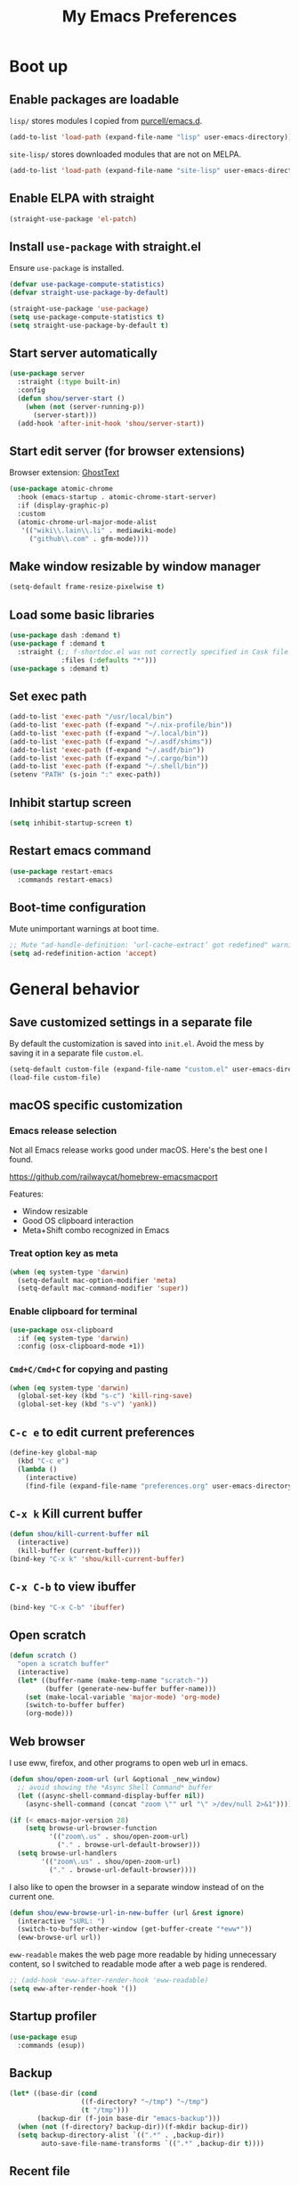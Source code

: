 #+TITLE: My Emacs Preferences
#+latex_compiler: xelatex
#+latex_header: \usemintedstyle{emacs}

* Boot up
** Enable packages are loadable

=lisp/= stores modules I copied from [[https://github.com/purcell/emacs.d][purcell/emacs.d]].

#+BEGIN_SRC emacs-lisp
(add-to-list 'load-path (expand-file-name "lisp" user-emacs-directory))
#+END_SRC

=site-lisp/= stores downloaded modules that are not on MELPA.

#+BEGIN_SRC emacs-lisp
(add-to-list 'load-path (expand-file-name "site-lisp" user-emacs-directory))
#+END_SRC

** Enable ELPA with straight

#+BEGIN_SRC emacs-lisp
(straight-use-package 'el-patch)
#+END_SRC

** Install =use-package= with straight.el
Ensure =use-package= is installed.

#+BEGIN_SRC emacs-lisp
(defvar use-package-compute-statistics)
(defvar straight-use-package-by-default)

(straight-use-package 'use-package)
(setq use-package-compute-statistics t)
(setq straight-use-package-by-default t)
#+END_SRC

** Start server automatically

#+BEGIN_SRC emacs-lisp
(use-package server
  :straight (:type built-in)
  :config
  (defun shou/server-start ()
    (when (not (server-running-p))
      (server-start)))
  (add-hook 'after-init-hook 'shou/server-start))
#+END_SRC

** Start edit server (for browser extensions)

Browser extension: [[https://github.com/GhostText/GhostText][GhostText]]

#+BEGIN_SRC emacs-lisp
(use-package atomic-chrome
  :hook (emacs-startup . atomic-chrome-start-server)
  :if (display-graphic-p)
  :custom
  (atomic-chrome-url-major-mode-alist
   '(("wiki\\.lain\\.li" . mediawiki-mode)
     ("github\\.com" . gfm-mode))))
#+END_SRC

** Make window resizable by window manager

#+BEGIN_SRC emacs-lisp
(setq-default frame-resize-pixelwise t)
#+END_SRC

** Load some basic libraries

#+BEGIN_SRC emacs-lisp
(use-package dash :demand t)
(use-package f :demand t
  :straight (;; f-shortdoc.el was not correctly specified in Cask file
             :files (:defaults "*")))
(use-package s :demand t)
#+END_SRC

** Set exec path

#+BEGIN_SRC emacs-lisp
(add-to-list 'exec-path "/usr/local/bin")
(add-to-list 'exec-path (f-expand "~/.nix-profile/bin"))
(add-to-list 'exec-path (f-expand "~/.local/bin"))
(add-to-list 'exec-path (f-expand "~/.asdf/shims"))
(add-to-list 'exec-path (f-expand "~/.asdf/bin"))
(add-to-list 'exec-path (f-expand "~/.cargo/bin"))
(add-to-list 'exec-path (f-expand "~/.shell/bin"))
(setenv "PATH" (s-join ":" exec-path))
#+END_SRC

** Inhibit startup screen

#+BEGIN_SRC emacs-lisp
(setq inhibit-startup-screen t)
#+END_SRC

** Restart emacs command

#+BEGIN_SRC emacs-lisp
(use-package restart-emacs
  :commands restart-emacs)
#+END_SRC

** Boot-time configuration

Mute unimportant warnings at boot time.

#+begin_src emacs-lisp
;; Mute "ad-handle-definition: ‘url-cache-extract’ got redefined" warning
(setq ad-redefinition-action 'accept)
#+end_src

* General behavior
** Save customized settings in a separate file

By default the customization is saved into =init.el=. Avoid the mess by saving it
in a separate file =custom.el=.

#+BEGIN_SRC emacs-lisp
(setq-default custom-file (expand-file-name "custom.el" user-emacs-directory))
(load-file custom-file)
#+END_SRC

** macOS specific customization
*** Emacs release selection

Not all Emacs release works good under macOS. Here's the best one I found.

[[https://github.com/railwaycat/homebrew-emacsmacport]]

Features:

- Window resizable
- Good OS clipboard interaction
- Meta+Shift combo recognized in Emacs

*** Treat option key as meta

#+BEGIN_SRC emacs-lisp
(when (eq system-type 'darwin)
  (setq-default mac-option-modifier 'meta)
  (setq-default mac-command-modifier 'super))
#+END_SRC

*** Enable clipboard for terminal

#+BEGIN_SRC emacs-lisp
(use-package osx-clipboard
  :if (eq system-type 'darwin)
  :config (osx-clipboard-mode +1))
#+END_SRC

*** =Cmd+C/Cmd+C= for copying and pasting

#+BEGIN_SRC emacs-lisp
(when (eq system-type 'darwin)
  (global-set-key (kbd "s-c") 'kill-ring-save)
  (global-set-key (kbd "s-v") 'yank))
#+END_SRC

** =C-c e= to edit current preferences

#+BEGIN_SRC emacs-lisp
(define-key global-map
  (kbd "C-c e")
  (lambda ()
    (interactive)
    (find-file (expand-file-name "preferences.org" user-emacs-directory))))
#+END_SRC

** =C-x k= Kill current buffer

#+BEGIN_SRC emacs-lisp
(defun shou/kill-current-buffer nil
  (interactive)
  (kill-buffer (current-buffer)))
(bind-key "C-x k" 'shou/kill-current-buffer)
#+END_SRC

** =C-x C-b= to view ibuffer

#+BEGIN_SRC emacs-lisp
(bind-key "C-x C-b" 'ibuffer)
#+END_SRC

** Open scratch

#+BEGIN_SRC emacs-lisp
(defun scratch ()
  "open a scratch buffer"
  (interactive)
  (let* ((buffer-name (make-temp-name "scratch-"))
         (buffer (generate-new-buffer buffer-name)))
    (set (make-local-variable 'major-mode) 'org-mode)
    (switch-to-buffer buffer)
    (org-mode)))
#+END_SRC

** Web browser

I use eww, firefox, and other programs to open web url in emacs.

#+begin_src emacs-lisp
(defun shou/open-zoom-url (url &optional _new_window)
  ;; avoid showing the *Async Shell Command* buffer
  (let ((async-shell-command-display-buffer nil))
    (async-shell-command (concat "zoom \"" url "\" >/dev/null 2>&1"))))

(if (< emacs-major-version 28)
    (setq browse-url-browser-function
          '(("zoom\.us" . shou/open-zoom-url)
            ("." . browse-url-default-browser)))
  (setq browse-url-handlers
        '(("zoom\.us" . shou/open-zoom-url)
          ("." . browse-url-default-browser))))
#+end_src

I also like to open the browser in a separate window instead of on the current
one.

#+BEGIN_SRC emacs-lisp
(defun shou/eww-browse-url-in-new-buffer (url &rest ignore)
  (interactive "sURL: ")
  (switch-to-buffer-other-window (get-buffer-create "*eww*"))
  (eww-browse-url url))
#+END_SRC

=eww-readable= makes the web page more readable by hiding unnecessary content, so
I switched to readable mode after a web page is rendered.

#+BEGIN_SRC emacs-lisp
;; (add-hook 'eww-after-render-hook 'eww-readable)
(setq eww-after-render-hook '())
#+END_SRC

** Startup profiler

#+BEGIN_SRC emacs-lisp
(use-package esup
  :commands (esup))
#+END_SRC

** Backup

#+BEGIN_SRC emacs-lisp
(let* ((base-dir (cond
                  ((f-directory? "~/tmp") "~/tmp")
                  (t "/tmp")))
       (backup-dir (f-join base-dir "emacs-backup")))
  (when (not (f-directory? backup-dir))(f-mkdir backup-dir))
  (setq backup-directory-alist `((".*" . ,backup-dir))
        auto-save-file-name-transforms `((".*" ,backup-dir t))))
#+END_SRC

** Recent file

#+begin_src emacs-lisp
(use-package recentf
  :ensure nil
  :bind ("C-x f" . shou/find-recent-file)
  :config
  (add-to-list 'recentf-exclude (rx "bookmarks" eol))
  ;; save 200 files instead of default 20 files in history
  (setq recentf-max-saved-items 200)
  (recentf-mode 1)
  (defun shou/find-recent-file ()
    (interactive)
    (find-file (completing-read "Choose recent file: " recentf-list))
    )
  (add-to-list 'marginalia-prompt-categories '("Choose recent file:" . file))
  )
#+end_src

** Bookmarks

I keep some frequently accessed files in emacs bookmark so I can quickly jump to them via C-x r b.

Key bindings:

- =C-x r m= (bookmark-set): add bookmark
- =C-x r b= (bookmark-jump): jump to a bookmark, select interactively
- =C-x r l= (list-bookmarks): list bookmarks for inspection (and deletion)

#+begin_src emacs-lisp
(use-package bookmark
  :custom
  ;; save bookmark whenever a bookmark is set
  (bookmark-save-flag 1)
  )
#+end_src

** Remove trailing whitespaces on save

#+BEGIN_SRC emacs-lisp
(add-hook 'before-save-hook 'delete-trailing-whitespace)
#+END_SRC

** Sensible defaults

Copied from [[https://github.com/hrs/sensible-defaults.el/blob/master/sensible-defaults.el][hrs's config]] and [[https://github.com/technomancy/better-defaults/blob/master/better-defaults.el][technomancy's config]].

#+BEGIN_SRC emacs-lisp
;; Don't ask `yes/no?', ask `y/n?'.
(fset 'yes-or-no-p 'y-or-n-p)

;; If some text is selected, and you type some text, delete the selected text and start inserting your typed text
(delete-selection-mode t)

(setq
 ;; search apropos in docs
 apropos-do-all t
 ;; automatically append final new line
 require-final-newline t
 ;; visual bell
 visible-bell t)

;; I don't use bidir text at all. This hugely increase scroll speed.
(setq-default bidi-inhibit-bpa t)

;; enable minibuffer-in-minibuffer
(setq enable-recursive-minibuffers t)
#+END_SRC

** Save last position for each file

#+BEGIN_SRC emacs-lisp
(add-hook 'emacs-startup-hook (lambda () (save-place-mode t)))
#+END_SRC

** Replace region directly

With this mode, when I select a region and start typing, the text will
replace the active region automatically. Similar to the behavior of
most GUI editors.

#+BEGIN_SRC emacs-lisp
(delete-selection-mode 1)
#+END_SRC

** Watch for long pause and explain them

#+BEGIN_SRC emacs-lisp
(use-package explain-pause-mode
  :straight (:host github :repo "lastquestion/explain-pause-mode")
  :commands explain-pause-mode
  ;; only report if the pauses exceed 100ms
  :custom (explain-pause-blocking-too-long-ms 100)
)
#+END_SRC

** Set =text-mode= as the default mode

#+BEGIN_SRC emacs-lisp
(setq-default initial-major-mode 'text-mode)
#+END_SRC

** Unbind keys

Here I unbind keyboard shortcuts that I frequently mistype.

#+begin_src emacs-lisp
;; It was bound to kill-region or something.
;; I often accidentally deleted whole buffer with this key which is frastrating.
(unbind-key "s-x")

;; I use these two keys to jump to definitions
(add-hook 'emacs-startup-hook
           (lambda ()
             (bind-key "M-." 'xref-find-definitions)
             (bind-key "M-," 'xref-find-definitions-other-window)))
#+end_src

** Confirm before quitting

#+begin_src emacs-lisp
(setq confirm-kill-emacs #'yes-or-no-p)
#+end_src

** Better help

=helpful.el= shows useful extra information for =describe-{function,variable,key}=.

#+begin_src emacs-lisp
(use-package helpful
  :bind
  ("C-h k" . helpful-key)
  ("C-h f" . helpful-callable)
  ("C-h v" . helpful-variable)

  :config
  (add-hook 'helpful-mode-hook #'shou/set-tab-width-to-8)
  (defun shou/set-tab-width-to-8 nil (setq-local tab-width 8))
  )
#+end_src

** Pointer behaviour configuration

Disable middle and right mouse button. I never use them and often hit them mistakenly.

#+begin_src emacs-lisp
(global-unset-key [mouse-3])
(global-unset-key [mouse-2])
(global-unset-key (kbd "C-<mouse-1>"))
(global-unset-key (kbd "C-<mouse-2>"))
(global-unset-key (kbd "C-<mouse-3>"))
#+end_src

** Performance optimization for files with long lines

Refer to [[https://200ok.ch/posts/2020-09-29_comprehensive_guide_on_handling_long_lines_in_emacs.html][Comprehensive guide on handling long lines in Emacs]] for additional directions.

#+begin_src emacs-lisp
(if (version<= "27.1" emacs-version)
    (global-so-long-mode 1))
#+end_src

* UI
** Tweak main UI

Hide the title bar, menu bar, as well as the scroll bar.

#+BEGIN_SRC emacs-lisp
;; this one turns off slower so I deferred it to execute after boot
(when (boundp 'tool-bar-mode)
  (tool-bar-mode -1))
(when (boundp 'menu-bar-mode)
  (menu-bar-mode -1))
(when (boundp 'scroll-bar-mode)
  (scroll-bar-mode -1))
#+END_SRC

Enable pixel-wise scrolling for mouse scroll-wheel. It looks nicer.

#+BEGIN_SRC emacs-lisp
;; disabling it for now as it sometimes causes emacs to hang
; (add-hook 'emacs-startup-hook 'pixel-scroll-mode)
#+END_SRC

Disable visual bell because Emacs for macOS renders it poorly.

#+BEGIN_SRC emacs-lisp
(setq-default ring-bell-function 'ignore)
#+END_SRC

Show file name in window title.

#+BEGIN_SRC emacs-lisp
(setq frame-title-format '("%b - %m @ Emacs"))
#+END_SRC

** Install all-the-icon

In order for the icons to work it is very important that you install the Resource Fonts included in this package, they are available in the fonts directory. You can also install the latest fonts for this package in the (guessed?) based on the OS by calling the following function;

=M-x all-the-icons-install-fonts=

#+BEGIN_SRC emacs-lisp
(use-package all-the-icons)
#+END_SRC

** Theme

I use =dichromacy= theme because it's high contrast, colorful, and looks pristine.

#+BEGIN_SRC emacs-lisp
(setq shou/current-theme 'dichromacy)
(setq custom--inhibit-theme-enable nil)

(load-theme shou/current-theme t)
#+END_SRC

** Set font

I use "Input" as my default font face.

#+BEGIN_SRC emacs-lisp
;; (add-to-list 'default-frame-alist '(font . "Input-14"))

;; https://old.reddit.com/r/emacs/comments/1xe7vr/check_if_font_is_available_before_setting/
(defun font-exists-p (font)
  "check if font exists"
  (if (null (x-list-fonts font)) nil t))

(defvar shou/var-font-list)
(defvar shou/mono-font-list)
(defvar shou/var-font)
(defvar shou/mono-font)

(defun shou/set-mono-font (name)
  (when-let* ((exists (font-exists-p name))
              (font-spec (alist-get name shou/mono-font-list nil nil 'equal))
              (font-height (or (plist-get font-spec :height) 100))
              (font-rel-height (or (plist-get font-spec :rel-height) 1.0)))

    (setq shou/mono-font name)

    (set-frame-font name)
    (set-face-attribute 'default nil :family name :height font-height)
    (set-face-attribute 'fixed-pitch nil :family name :height font-rel-height)
    t))

(defun shou/set-var-font (name)
  (when-let* ((exists (font-exists-p name))
              (font-spec (alist-get name shou/var-font-list nil nil 'equal))
              (font-rel-height (or (plist-get font-spec :rel-height) 1.0)))

    (setq shou/var-font name)
		(set-face-attribute 'variable-pitch nil :family name :height font-rel-height)
    t))

(defun auto-set-fonts ()
  (when-let ((font (car (-filter 'font-exists-p (mapcar 'car shou/mono-font-list)))))
    (shou/set-mono-font font))
  (when-let ((font (car (-filter 'font-exists-p (mapcar 'car shou/var-font-list)))))
    (shou/set-var-font font)))

(setq shou/var-font-list
      '(("Spectral" :rel-height 1.07)
        ("Charter" :rel-height 1.07)))

(setq shou/mono-font-list
      '(("Fira Code" :height 130)
        ("Noto Mono" :height 135)
        ("Dejavu Sans Mono" :height 130)))

(auto-set-fonts)
#+END_SRC

** Ligature

#+begin_src emacs-lisp
(use-package ligature
  :straight (:host github :repo "mickeynp/ligature.el")
  :hook (prog-mode . ligature-mode)
  :when window-system
  :disabled
  :config
  ;; Fira code ligatures that I use
  (ligature-set-ligatures t '("www" ":="
                              ".." "..." "<=>" "=>" "->" "->>" "<-" "<->" "::"
                              "##" "###" "####" "#####" "######"
                              "<<" "<<<" ">>" ">>>" "//" "///"
                              "||" "&&"
                              ))
  (ligature-set-ligatures 'prog-mode
                          '("www" "==" "===" "=/=" "!==" "!="
                            ".." "..." "<=>" "=>" "->" "<-" "<->" "::"
                            "##" "###" "####" "#####" "######"
                            "<<" "<<<" ">>" ">>>" "//" "///"
                            "||" "&&" ))
  (ligature-set-ligatures 'coq-mode
                          '("==" "===" "=/=" "!==" "!="
                            ".." "..." "<=>" "=>" "->" "<-" "<->" "::"
                            "<<" "<<<" ">>" ">>>" "//" "///"
                            "||" "&&" "->>" "<<-" "<<->>" "-->" "!->" ))
  )
#+end_src

** Modeline customization

Doom modeline

#+BEGIN_SRC emacs-lisp
(use-package doom-modeline
  :custom
  (doom-modeline-height 19)
  (doom-modeline-buffer-encoding nil)
  (doom-modeline-env-version nil)
  (doom-modeline-lsp t)
  (doom-modeline-modal-icon nil)
  (doom-modeline-buffer-state-icon t)
  (doom-modeline-project-detection 'projectile)
  (doom-modeline-persp-name nil)
  (doom-modeline-mu4e t)
  ;; do not use project relative path
  (doom-modeline-buffer-file-name-style 'buffer-name)

  :config
  (doom-modeline-mode 1))
#+END_SRC

** Highlight current line

#+BEGIN_SRC emacs-lisp
(global-hl-line-mode)
#+END_SRC

** Highlight uncommitted changes

#+BEGIN_SRC emacs-lisp
(use-package diff-hl
  :hook (emacs-startup . global-diff-hl-mode))
#+END_SRC

** Highlight bracket

#+BEGIN_SRC emacs-lisp
(defun shou/visualize-matching-parens ()
  (show-paren-mode +1)
  (setq show-paren-style 'mixed)
)
(use-package highlight-parentheses
  :commands
  (global-highlight-parentheses-mode
   highlight-parentheses-mode))


(add-hook 'emacs-startup-hook 'shou/visualize-matching-parens)
(add-hook 'emacs-startup-hook 'global-highlight-parentheses-mode)

#+END_SRC

** Blink cursor

#+BEGIN_SRC emacs-lisp
(blink-cursor-mode 1)
#+END_SRC

** Window manipulation

| Key     | Function                              |
|---------+---------------------------------------|
| =C-x -= | split-window-below                    |
| =C-x ¦= | split-window-height                   |
| =C-x += | balance-windows                       |
| =C-x ^= | enlarge-window (height++)             |
| =C-x }= | enlarge-window-horizontally (width++) |
| =C-x }= | shrink-window-horizontally (width--)  |

Note: Enlarge another window with =C-x ^= to reduce the size of current window.

Note: Press =C-x z= and keep pressing =z= to repeat the last command.

#+BEGIN_SRC emacs-lisp
(define-key global-map (kbd "C-x -") 'split-window-below)
(define-key global-map (kbd "C-x |") 'split-window-right)

;; prefer splitting window vertically (|)
(setq split-width-threshold 140)
(setq split-height-threshold nil)
#+END_SRC

** Turn off auto window scroll to get faster movement

This trick is based on [[https://emacs.stackexchange.com/questions/28736/emacs-pointcursor-movement-lag/28746][motion - Emacs point(cursor) movement lag]].

#+BEGIN_SRC emacs-lisp
(setq auto-window-vscroll nil)
#+END_SRC

** Window management with =ace-window=

#+BEGIN_SRC emacs-lisp
(defun shou/other-window-backwards ()
  (interactive)
  (other-window -1))

(use-package ace-window
  ;; :bind ("M-o" . ace-window)
  :bind
  ("M-o" . other-window)
  ("M-O" . shou/other-window-backwards)
  :custom
  ;; show current action in minibuffer
  (aw-minibuffer-flag t)
  ;; don't grey out background
  (aw-background nil)
  ;; only jump between windows in the same frame
  (aw-scope 'frame)
  ;; custom actions
  (aw-dispatch-alist '((?o aw-flip-window)
                       (?B aw-switch-buffer-other-window "Switch buffer in other window")
                       (?x delete-window)
                       (?X aw-delete-window "Delete other window")
                       (?m aw-swap-window "Swap with window")
                       (?M aw-move-window "Move and override window at location")
                       (?C aw-copy-window "Copy and override window at location")
                       (?? aw-show-dispatch-help))))

;; Disable C-x o
(global-unset-key (kbd "C-x o"))
#+END_SRC

** Remember layout for undoing

Use =C-c <left>= and =C-c <right>= to undo layout.

#+begin_src emacs-lisp
(use-package winner
  :config
  ;; enable winner mode globally
  (winner-mode 1))
#+end_src

** Allow transposing window (swap between horizontal/vertical arrangement)

#+begin_src emacs-lisp
(use-package transpose-frame
  :init
  ;; window-redisplay-end-trigger was obsolete and removed from latest
  ;; emacs 29 snapshot.
  ;;
  ;; I fset these functions to ignore so tranpose-frame doesn't break.
  (when (not (fboundp 'window-redisplay-end-trigger))
    (fset 'window-redisplay-end-trigger 'ignore)
    (fset 'set-window-redisplay-end-trigger 'ignore))

  :commands (transpose-frame flip-frame)
  :bind ("C-x C-t" . transpose-frame)
  )
#+end_src

** Alert library

#+BEGIN_SRC emacs-lisp
(use-package alert
  :commands alert
  :custom
  (alert-default-style (cond
                        ((eq system-type 'darwin) 'osx-notifier)
                        ((display-graphic-p) 'libnotify)
                        (t 'mode-line))))
#+END_SRC

** Popup window manager

#+BEGIN_SRC emacs-lisp
(use-package popwin
  :hook (emacs-startup . popwin-mode)
  :config
  (push '("*elixir-format-errors*" :noselect t) popwin:special-display-config)
  (push "*idris-repl*" popwin:special-display-config)
  (push '("*idris-holes*" :noselect t) popwin:special-display-config)
  (push '("*Help*" :stick t) popwin:special-display-config)
  (push "*Warnings*" popwin:special-display-config)
  (push "*rustfmt*" popwin:special-display-config)
  (push "*explain-pause-log*" popwin:special-display-config)
  (push "*explain-pause-profiles*" popwin:special-display-config)
  (push '("*Flycheck errors*" :position bottom :stick t) popwin:special-display-config)
  (push '(cargo-process-mode :position bottom :stick t :height 10) popwin:special-display-config)
)
#+END_SRC

** Startup dashboard

#+BEGIN_SRC emacs-lisp
(use-package dashboard
  ;; this is no longer working because it depends on the legacy cl lib
  :disabled
  :config
  (dashboard-setup-startup-hook)
  (setq initial-buffer-choice (lambda () (get-buffer "*dashboard*")))
  :custom
  (dashboard-items '((agenda . 7)
                     (recents . 5)
                     (projects . 5)))
  (dashboard-startup-banner 2)
  (dashboard-set-heading-icons t)
  (dashboard-set-file-icons t)
  (dashboard-set-navigator t)
  (dashboard-set-footer nil)
  )
#+END_SRC

** Page break lines =^L=

It render =^L= as a page break line, which is nicer to look at.

#+begin_src emacs-lisp
(use-package page-break-lines
  :hook (emacs-startup . global-page-break-lines-mode))
#+end_src

** Fun

#+begin_src emacs-lisp
(use-package zone
  :ensure nil
  :disabled t
  :config
  ;; zone out after 5 minutes
  (zone-when-idle 300)

  ;; do not scramble current buffer location
  (defun shou/save-execursion (f) (save-excursion (funcall f)))
  (advice-add 'zone :around #'shou/save-execursion)
  )
#+end_src

* File management
** Basic config

#+BEGIN_SRC emacs-lisp
(use-package dired
  :defer t
  :straight (:type built-in)
  :commands (dired dired-jump)
  :bind (:map dired-mode-map
              ("." . dired-hide-dotfiles-mode)
              )
  :custom
  ;; Copy file to split window
  (dired-dwim-target t)
  ;; Always copy recursively
  (dired-recursive-copies 'always)
  ;; Ask once before deleting
  (dired-recursive-deletes 'top)

  ;; used for deft
  (unbind-key "C-M-n" dired-mode-map)

  :config
  (use-package dired-x
    :straight (:type built-in))
  )
#+END_SRC

** Hide dot files by default

Hit =.= key to reveal the files.

#+BEGIN_SRC emacs-lisp
(use-package dired-hide-dotfiles
  :after dired
  :hook (dired-mode . dired-hide-dotfiles-mode)
)
#+END_SRC

** Hide details by default

The details can be revealed by hitting =(= key.

#+BEGIN_SRC emacs-lisp
(add-hook 'dired-mode-hook 'dired-hide-details-mode)
#+END_SRC

** Make dired perform IO actions asynchronously

So it doesn't block the main UI when copying large files.

#+BEGIN_SRC emacs-lisp
(use-package async
  :config
  (dired-async-mode 1))
#+END_SRC

** Show human readable sizes

#+BEGIN_SRC emacs-lisp
(setq dired-listing-switches "-lah")
#+END_SRC

** Copy buffer name with =C-x w=

#+begin_src emacs-lisp
(defun shou/kill-buffer-name ()
  (interactive)
  (kill-new (buffer-file-name))
  (message (format "Copied \"%s\"" (buffer-file-name)))
  )
(bind-key "C-x w" 'shou/kill-buffer-name)
#+end_src

** Find file with fd

#+begin_src emacs-lisp
(use-package find-file-in-project
  :config
  (when (executable-find "fd")
    (setq ffip-use-rust-fd t))
  )
#+end_src

* Editing
** Indentation

Use tab-width of 2 by default.

#+BEGIN_SRC emacs-lisp
(setq-default tab-width 2)
#+END_SRC

Always indent with spaces.

#+BEGIN_SRC emacs-lisp
(setq-default indent-tabs-mode nil)
#+END_SRC

Some modes set this variable automatically, so we need to override them.

#+BEGIN_SRC emacs-lisp
(add-hook 'prog-mode-hook
          (lambda () (setq-default indent-tabs-mode nil)))
#+END_SRC

** Detect indentation using heuristics

#+BEGIN_SRC emacs-lisp
(use-package dtrt-indent :commands dtrt-indent-mode)
(defalias 'detect-indentation 'dtrt-indent-mode)
(defalias 'detect-tab-size 'dtrt-indent-mode)
#+END_SRC

** Cursor movement
*** Use subword mode everywhere

#+BEGIN_SRC emacs-lisp
; (use-package syntax-subword
;   :hook (emacs-startup . global-syntax-subword-mode))
#+END_SRC

** Undo tree with vundo

Undo-tree is good, but it sometimes slows down saving (uses too much memory), and I don't really need all its rich functionalities. Now I'm trying out vundo on emacs 28.

#+begin_src emacs-lisp
(use-package vundo
  ;; vundo requires emacs 28
  :when (version<= "28" emacs-version)
  :straight (vundo :type git :host github :repo "casouri/vundo")
  :bind ("C-x u" . vundo)
  :custom
  (vundo-compact-display t)
  )
#+end_src

When emacs version is lower, I still use undo-tree:

#+begin_src emacs-lisp
(use-package undo-tree
  :when (version< emacs-version "28")
  :hook (emacs-startup . global-undo-tree-mode)
  :custom
  ;; allow undo in active region only
  (undo-tree-enable-undo-in-region t)
  ;; do not create undo-tree history files =.file.~undo-tree~= under file directories
  (undo-tree-history-directory-alist '((".*" . "~/.cache/undo-tree")))
  )
#+end_src

** Minibuffer Completion

I now use vertico for minibuffer completion. It's considerably faster than ivy.

#+begin_src emacs-lisp
(use-package vertico
  :straight (:host github
             :repo "minad/vertico"
             :files (:defaults "extensions/*")
             :includes (vertico-repeat))
  :init
  (vertico-mode)

  :custom
  (vertico-cycle t)
  )
#+end_src

Press =M-r= to reveal the last completion session:

#+begin_src emacs-lisp
(use-package vertico-repeat
  :ensure nil

  :bind
  (:map minibuffer-local-map
        ("M-r" . vertico-repeat))

  :config
  (add-hook 'minibuffer-setup-hook #'vertico-repeat-save)

  ;; preserve history across restarts
  (add-to-list 'savehist-additional-variables 'vertico-repeat-history)
  )
#+end_src

Show rich info on the margin of vertico completion:

#+begin_src emacs-lisp
(use-package marginalia
  :init
  (marginalia-mode)

  :bind
  (:map minibuffer-local-map
        ("M-A" . marginalia-cycle))

  :config
  (setq marginalia-command-categories
        (append '((projectile-find-file . file)
                  (projectile-find-dir . file)
                  (projectile-switch-project . file))
                marginalia-command-categories))
  )
#+end_src

Save history across restarts.

#+begin_src emacs-lisp
(use-package savehist
  :init
  (savehist-mode))
#+end_src

** Consulting operations

Make operations more interactive with =consult.el=.

#+begin_src emacs-lisp
(use-package consult
  :bind
  (("M-g g" . consult-goto-line)
   ;; any org heading
   ("C-c C-S-j" . consult-org-agenda)
   ("C-x b" . consult-buffer)
   ("M-s L" . consult-line-multi)
   ("M-s m" . consult-global-mark)

   :map org-mode-map
   ;; org heading of this file
   ("C-c C-j" . consult-org-heading)
   )

  :custom
  ;; only show preview when pressing M-.
  (consult-preview-key (kbd "M-."))

  :config
  ;; show preview automatically for some commands
  (consult-customize
   consult-goto-line
   :preview-key '(:debounce 0.1 any))
  )

(with-eval-after-load 'lsp-mode
  (use-package consult-lsp
    :bind (:map lsp-mode-map
                ("C-c C-j" . consult-lsp-symbols))))
#+end_src

** Use CtrlF to replace isearch

#+BEGIN_SRC emacs-lisp
(use-package ctrlf
  :bind ("C-s" . ctrlf-forward-default)
  :bind ("C-r" . ctrlf-backward-default)
  :bind ("C-M-s" . ctrlf-forward-alternate)
  :bind ("C-M-r" . ctrlf-backward-alternate)
  :bind ("M-s _" . ctrlf-forward-symbol)
  :bind ("M-s ." . ctrlf-forward-symbol-at-point)
)
#+END_SRC

** Combo key hints

I use =which-key= package to display a screen of hints when a key prefix is
entered.

#+BEGIN_SRC emacs-lisp
(use-package which-key
  :hook (emacs-startup . which-key-mode)
  :custom
  (which-key-idel-delay 1.5))
#+END_SRC

** Expand region (~C-=~, ~C--~, ~v =~, ~v -~)

#+BEGIN_SRC emacs-lisp
(use-package expand-region
  :bind (("C-=" . er/expand-region)
         ("C--" . er/contract-region))

  :custom
  (expand-region-subword-enabled t)

  :config
  ;; use syntax info in treesitter to mark nodes more properly
  ;; stolen from https://github.com/emacs-tree-sitter/elisp-tree-sitter/issues/20#issue-561155902
  (defun tree-sitter-mark-bigger-node ()
    (interactive)
    (let* ((p (point))
           (m (or (mark) p))
           (beg (min p m))
           (end (max p m))
           (root (ts-root-node tree-sitter-tree))
           (node (ts-get-descendant-for-position-range root beg end))
           (node-beg (ts-node-start-position node))
           (node-end (ts-node-end-position node)))
      ;; Node fits the region exactly. Try its parent node instead.
      (when (and (= beg node-beg) (= end node-end))
        (when-let ((node (ts-get-parent node)))
          (setq node-beg (ts-node-start-position node)
                node-end (ts-node-end-position node))))
      (set-mark node-end)
      (goto-char node-beg)))

  (setq er/try-expand-list (append er/try-expand-list
                                   '(tree-sitter-mark-bigger-node)))
  )
;; :custom
;;
;; (expand-region-skip-whitespace t)
;; (expand-region-smart-cursor nil)

;; :config
;; (defun shou/er/mark-org-heading ()
;;   (when (org-at-heading-p)
;;     (end-of-line)
;;     (push-mark nil t t)
;;     (beginning-of-line)))

;; (require 'the-org-mode-expansions)
;; (defun shou/er/add-org-mode-expansions ()
;;   (set (make-local-variable 'er/try-expand-list)
;;        (append
;;         (remove #'er/mark-defun er/try-expand-list)
;;         '(org-mark-subtree
;;           er/mark-org-element
;;           er/mark-org-element-parent
;;           er/mark-org-code-block
;;           er/mark-sentence
;;           er/mark-org-parent
;;           er/mark-paragraph
;;           shou/er/mark-org-heading
;;           )))
;;   (set (make-local-variable 'er/save-mode-excursion)
;;        #'er/save-org-mode-excursion))

;; (er/enable-mode-expansions 'org-mode 'shou/er/add-org-mode-expansions)

;; ;; mainly for qualified names like "Struct::method".
;; (require 'cc-mode-expansions)
;; (er/enable-mode-expansions 'rust-mode 'er/add-cc-mode-expansions)
;; )
#+END_SRC

** Writing prose
*** Markdown format support

- Associate =.md= files with the mode
- Use =pandoc= to render the result (please ensure it

#+BEGIN_SRC emacs-lisp
(use-package markdown-mode
  :commands gfm-mode
  :mode (("\.md$" . gfm-mode)
         ("\.markdown$" . gfm-mode))
  :config
  (when (executable-find "pando")
    (setq-default markdown-command "pandoc --standalone --mathjax --from=markdown"))
  )

;; edit-indirect is required to edit code blocks in markdown
;; summon with <C-c '>
(use-package edit-indirect
  :commands edit-indirect-region)
#+END_SRC

*** Define the list of text mode hooks

#+BEGIN_SRC emacs-lisp
(setq-default text-mode-hooks
              '(text-mode-hook
                markdown-mode-hook
                gfm-mode-hook
                org-mode-hook))
#+END_SRC

*** Enable spell checking

Remember to install =aspell= command line tool.

Correct word with =C-;= key.

#+BEGIN_SRC emacs-lisp
(use-package flyspell
  :hook ((git-commit-mode org-mode text-mode) . flyspell-mode)
  :hook (prog-mode . flyspell-prog-mode)
  :commands flyspell-mode
  :custom
  ;; personal dictionary
  (ispell-personal-dictionary (expand-file-name "user-dict" user-emacs-directory))

  ;; sort correction by likelihood
  (flyspell-sort-corrections t)

  ;; save to personal dictionary without confirmation
  (ispell-silently-savep t)

  ;; use aspell rather than ispell
  (ispell-program-name (executable-find "aspell"))

  ;; automatically save to abbrev
  (flyspell-abbrev-p t)
  (flyspell-use-global-abbrev-table-p t)

  :config
  ;; run flyspell only on idle time to avoid performance issue
  (use-package flyspell-lazy
    :custom
    ;; check recent change after idle for 0.5 seconds
    (flyspell-lazy-idle-seconds 0.5)

    ;; check entire visible window after 10 seconds
    (flyspell-lazy-window-idle-seconds 10))

  ;; auto save words abbrev table
  (use-package flyspell-correct
    :bind (:map flyspell-mode-map
                ("C-;" . flyspell-correct-wrapper)))

  ;; it doesn't display well with visual-line-mode
  ;; (use-package flyspell-correct-popup :after flyspell-correct)

  ;; enable flyspell-lazy
  (flyspell-lazy-mode 1)
  )
#+END_SRC

*** Visual line mode for text modes

#+begin_src emacs-lisp
(dolist (hook '(org-mode-hook text-mode-hook))
  (add-hook hook 'visual-line-mode))
#+end_src

*** Set fill column for visual line mode

By default =visual-line-mode= wraps around at the edge of the frames. Which makes it difficult to read if the frame is too wide.

=visual-fill-column-mode= enhances this by enforcing the wrapping earlier.

#+begin_src emacs-lisp
(use-package visual-fill-column
  :disabled t
  :commands visual-fill-column-mode
  :hook (emacs-startup . global-visual-fill-column-mode)

  :custom
  (visual-fill-column-width 100)
  (visual-line-fringe-indicators '(left-curly-arrow right-curly-arrow))

  :config
  (setq-default split-window-preferred-function
                'visual-fill-column-split-window-sensibly))
#+end_src

** Customize editing shortcuts
*** Transpose char (=C-t=)
#+BEGIN_SRC emacs-lisp
(defun shou/transpose-next-char ()
  (interactive)
  (save-excursion
    (forward-char)
    (transpose-chars 1)))

(bind-key "C-t" 'shou/transpose-next-char)
#+END_SRC

*** Join lines (=C-j=)

#+BEGIN_SRC emacs-lisp
(defun shou/join-line ()
  (interactive)
  (save-excursion
    (next-line)
    (delete-indentation)))
(bind-key* "C-j" 'shou/join-line)
#+END_SRC

*** Select whole line (=C-S-v=)

#+BEGIN_SRC emacs-lisp
(defun shou/mark-line ()
  (interactive)
  (when (not (region-active-p))
    (forward-line 0)
    (set-mark-command nil))
  (forward-line))
(bind-key "C-S-v" 'shou/mark-line)
#+END_SRC

*** Symbol case conversion

#+begin_src emacs-lisp
(defun shou/transform-thing-at-point (thing fn)
  "Transform thing at point with a string -> string function"
  (save-excursion
    (let* ((str (thing-at-point thing t))
           (region (bounds-of-thing-at-point thing))
           (replacement (funcall fn str)))
      (delete-region (car region) (cdr region))
      (insert replacement))))

(defun shou/to-upper-camel-case ()
  (interactive)
  (shou/transform-thing-at-point 'symbol #'s-upper-camel-case))

(defun shou/to-lower-camel-case ()
  (interactive)
  (shou/transform-thing-at-point 'symbol #'s-lower-camel-case))

(defun shou/to-snake-case ()
  (interactive)
  (shou/transform-thing-at-point 'symbol #'s-snake-case))
#+end_src

** Dictionary with =C-c C-d=

#+BEGIN_SRC emacs-lisp
(use-package osx-dictionary
  :if (eq system-type 'darwin)
  :bind ("C-c C-d" . osx-dictionary-search-word-at-point))
#+END_SRC

** Multi cursor

#+BEGIN_SRC emacs-lisp
(use-package multiple-cursors
  :bind (("C-x m" . mc/mark-all-dwim)
         ("C-M-SPC" . mc/mark-next-lines)
         ("C->" . mc/mark-next-like-this-symbol)
         ("C-<" . mc/unmark-next-like-this)
         ("C-M->" . mc/skip-to-next-like-this)
         ("C-M-<" . mc/skip-to-previous-like-this))
  :config (define-key mc/keymap (kbd "<return>") nil))
#+END_SRC

** Visual query replace

#+begin_src emacs-lisp
(use-package visual-regexp
  :bind (("M-%" . vr/query-replace)))
#+end_src

** Align expression

#+begin_src emacs-lisp
(use-package bind-key
  :config
  (bind-key "M-^" 'align-regexp))
#+end_src

** TRAMP

#+BEGIN_SRC emacs-lisp
(use-package tramp
  :ensure nil
  :straight nil
  :custom
  (tramp-default-method "scp")
  (remote-file-name-inhibit-cache nil)

  :config
  ;; stolen from https://stackoverflow.com/questions/33275790/how-sudo-edit-local-file-with-emacs-on-ubuntu
  (defun sudo-edit (&optional arg)
    "Edit currently visited file as root.

With a prefix ARG prompt for a file to visit.
Will also prompt for a file to visit if current
buffer is not visiting a file."
    (interactive "P")
    (if (or arg (not buffer-file-name))
        (find-file (concat "/sudo:root@localhost:"
                           (ido-read-file-name "Find file(as root): ")))
      (find-alternate-file (concat "/sudo:root@localhost:" buffer-file-name))))
  )
#+END_SRC

** Auto-correction

I bind M-/ to cape-dabbrev, because dabbrev-completion doesn't search
other buffers by default. See [[https://stackoverflow.com/questions/22724087/dabbrev-expand-and-dabbrev-completion-inconsistent][emacs - dabbrev-expand and dabbrev-completion inconsistent? - Stack Overflow]].

#+begin_src emacs-lisp
(setq save-abbrevs 'silently)

;; auto enable abbrev mode
(use-package dabbrev
  :bind (;; ("M-/" . dabbrev-completion)
         ("C-M-/" . dabbrev-expand)))

#+end_src

** MediaWiki

#+begin_src emacs-lisp
(use-package mediawiki
  :commands mediawiki-mode
  :config
  (unbind-key "<tab>" mediawiki-mode-map)
  (unbind-key "S-<tab>" mediawiki-mode-map)
  (unbind-key "S-<iso-lefttab>" mediawiki-mode-map)
  (unbind-key "<backtab>" mediawiki-mode-map)
  (unbind-key "C-<backslash>" mediawiki-mode-map)

  (bind-key "<tab>" #'completion-at-point mediawiki-mode-map)
  (bind-key "C-c !" #'shou/insert-wiki-date-link mediawiki-mode-map)
  (bind-key "C-c ." #'shou/insert-wiki-date-link mediawiki-mode-map)
  (bind-key "M-<return>" 'mediawiki-terminate-paragraph mediawiki-mode-map)

  (defun shou/default-date-from-firefox ()
    (let* ((line (shell-command-to-string "wmctrl -l -x | grep Firefox"))
           ;; matching text like Sep 20, 2022
           (regexp "[A-Z][a-z]\\{2\\} [0-9]\\{1,2\\}, [0-9]\\{4\\}")
           (match (s-match regexp line)))
      (pcase match
        (`(,text) text)
        (_ nil))))

  (defun shou/insert-wiki-date-link (arg)
    (interactive "P")
    (let* ((format "<[%b %-d, %Y]>")
           (org-time-stamp-formats (cons format format))
           (org-read-date-prefer-future nil)
           (default-date (shou/default-date-from-firefox))
           (time (org-read-date arg 'totime nil nil nil default-date)))
      (org-insert-time-stamp time t 'inactive)))
  )
#+end_src

** CSV file

#+begin_src emacs-lisp
(use-package csv-mode
  :commands csv-mode
  :mode (("\\.csv\\'" . csv-mode))
  :config
  (add-hook 'csv-mode-hook 'csv-align-mode))
#+end_src

** Quail

Add extra shortcuts for symbols I frequently use to the TeX input method.

#+begin_src emacs-lisp
(eval-after-load 'quail
  (with-temp-buffer
    (activate-input-method "TeX")
    (let ((quail-current-package (assoc "TeX" quail-package-alist)))
      (quail-define-rules ((append . t))
                          ("|-" ?⊢) ;; \vdash
                          ("|=" ?⊨)
                          ("=>" ?⇒)
                          ("\\lam" ?λ)
                          (":=" ?≔)
                          ("|->" ?↦) ;; \mapsto
                          ("-->" ?⟶) ;; \longrightarrow
                          ("\\sqrt" ?√) ;; \sqrt sometimes disappears
                          ("\\Phi" ?Φ)
                          ("\\dot" ?·)
                          ))))
#+end_src

** Jump to char quickly with Avy
#+begin_src emacs-lisp
(use-package avy
  :bind
  ("M-j" . avy-goto-char-timer)
  ("M-J" . avy-pop-mark)

  :custom
  (avy-style 'at-full)

  :config
  ;; https://karthinks.com/software/avy-can-do-anything/#avy-plus-embark-any-action-anywhere
  (defun shou/def/avy-action-at-point (:key key :action f)
    "define custom avy action"
    (let ((avy-action-name
           (intern (concat "avy-action-" (symbol-name f)))))
      (progn
        (eval `(defun ,avy-action-name (pt)
                 (unwind-protect
                     (save-excursion (goto-char pt) (funcall ',f))
                   (select-window (cdr (ring-ref avy-ring 0))))
                 t))
        (eval `(setf (alist-get ,key avy-dispatch-alist) ',avy-action-name)))
    ))

  (shou/def/avy-action-at-point
   :key ?L
   :action 'shou/copy-idlink-to-clipboard)
  (shou/def/avy-action-at-point
   :key ?m
   :action 'embark-act)
  (shou/def/avy-action-at-point
   :key ?K
   :action 'kill-whole-line)
  )
#+end_src

** Embark

#+begin_src emacs-lisp
(use-package embark
  :bind ("M-m" . embark-act)
  :config
  (embark-define-keymap embark-identifier-map
    "Actions on symbol"
    ("," xref-find-definitions)
    ("." xref-find-definitions-other-window)
    ("R" lsp-rename)
    ("g" rg-dwim)
    )
  )
#+end_src

** Scroll other window with M-up/down

Stolen from https://stackoverflow.com/a/45363946/1232832.

#+begin_src emacs-lisp
(define-key global-map [(meta up)] #'(lambda() (interactive) (scroll-other-window -1)))
(define-key global-map [(meta down)] #'(lambda() (interactive) (scroll-other-window 1)))
#+end_src


* Programming
** Show column number

#+BEGIN_SRC emacs-lisp
(add-hook 'prog-mode-hook 'column-number-mode)
#+END_SRC

Also show a ruler at column 80.

#+BEGIN_SRC emacs-lisp
(use-package fill-column-indicator
  :hook (prog-mode . fci-mode)
  ;; it conflicts with company-mode, see https://github.com/company-mode/company-mode/issues/180
  :disabled
  :custom
  (fci-rule-column 80)

  ;; customize the look of the ruler
  (fci-rule-width 1)
  (fci-rule-use-dashes t)
  (fci-dash-pattern 0.3)

  ;; fci is incompatible with show-trailing-whitespace
  (show-trailing-whitespace nil))

(use-package display-fill-column-indicator
  :hook (prog-mode . display-fill-column-indicator-mode)
  :custom
  (display-fill-column-indicator-column 80)
  )
#+END_SRC

** Show line number

#+BEGIN_SRC emacs-lisp
(add-hook 'prog-mode-hook #'display-line-numbers-mode)

;; (add-hook 'prog-mode-hook 'linum-mode)
#+END_SRC

** String edit in separate buffer

#+begin_src emacs-lisp
(use-package string-edit
  :commands string-edit-at-point
  :bind (:map prog-mode-map
              ("C-c '" . string-edit-at-point)))
#+end_src

** Jump to definition (=M-.=)

I use =dumb-jump=, which works out of the box for many languages. I prioritize lsp-mode's find-definition function if it works, otherwise fallback to dumb-jump.

#+BEGIN_SRC emacs-lisp
(use-package dumb-jump
  :commands (dumb-jump-xref-activate)
  :custom
  (dumb-jump-selector 'completing-read)
  (dumb-jump-force-searcher 'rg)
  ;; Defaults to --pcre2. ripgrep's pcre is an opt-in feature that's not enabled by default.
  (dumb-jump-rg-search-args "--auto-hybrid-regex")
  )

(defun shou/xref ()
  (let ((loc (and lsp-mode
                  (lsp-request "textDocument/definition"
                               (lsp--text-document-position-params)))))
    (if (seq-empty-p loc)
        (dumb-jump-xref-activate)
      (lsp--xref-backend))))


(defun insert-dumb-jump-to-xref ()
  (setq-local xref-backend-functions '(shou/xref t)))

(add-hook 'prog-mode-hook 'insert-dumb-jump-to-xref)
#+END_SRC

** Enable flycheck

#+BEGIN_SRC emacs-lisp
(use-package flycheck
  :commands flycheck-mode
  :hook (prog-mode . flycheck-mode)

  :preface
  ;; adapted from
  ;; https://github.com/flycheck/flycheck/issues/1762#issuecomment-750458442
  (defvar-local shou/flycheck-local-cache nil)

  (defun shou/flycheck-checker-get (fn checker property)
    (or (alist-get property (alist-get checker shou/flycheck-local-cache))
        (funcall fn checker property)))

  (advice-add 'flycheck-checker-get :around 'shou/flycheck-checker-get)

  :custom
  ;; do not recheck syntax on newline or on save, which can result in
  ;; perceivable lagging.
  (flycheck-check-syntax-automatically '(mode-enable idle-change))
  ;; only check syntax after 4 seconds of idling
  (flycheck-idle-change-delay 4)

  :config
  ;; add frequent typo
  (define-key flycheck-mode-map (kbd "C-c 1") flycheck-command-map)

  ;; display pos-tip for flycheck errors
  (use-package flycheck-pos-tip
    ;; disabled because it uses a bit too much memory, resulting in
    ;; more gc pauses.
    :custom
    ;; do not timeout when I'm reading the text. (default: 5)
    (flycheck-pos-tip-timeout 30)

    :config
    (add-hook 'flycheck-mode-hook 'flycheck-pos-tip-mode)
    ))
#+END_SRC

** Highlight all occurrences word at point

#+BEGIN_SRC emacs-lisp
(use-package idle-highlight-mode
  :hook (fundamental-mode . idle-highlight-mode)
  :custom
  (idle-highlight-idle-time 0.5))
#+END_SRC

** Project management
*** Use =ripgrep= (rg)

I don't use deadgrep any more. rg + wgrep is better in terms of speed and the display is nicer.

Few shortcuts:

- press =C-c s s= to search current word
- on search window, =m= to bring up the menu (refine search, change dir, etc)
- on search window, =C-x C-q= to enable wgrep editing mode

#+BEGIN_SRC emacs-lisp
(use-package rg
  :bind (("C-c s s" . rg-dwim)
         ("C-c s p" . rg-project)
         ("C-c s r" . rg)
         ("C-c s t" . rg-literal)
         :map rg-mode-map
         ("C-x C-q" . wgrep-change-to-wgrep-mode))
  :custom
  ;; find when use
  (wgrep-auto-save-buffer t)

  :config
  (defun shou/switch-to-rg-buffer (&rest args)
    (switch-to-buffer-other-window "*rg*"))
  (advice-add 'rg-run :after #'shou/switch-to-rg-buffer)
  )
#+END_SRC

*** Use =projectile= to open files within project

#+BEGIN_SRC emacs-lisp
(use-package projectile
  :custom
  (projectile-completion-system #'completing-read)
  (projectile-enable-caching nil)
  (projectile-indexing-method 'alien)
  (projectile-globally-ignored-file-suffixes '("beam"))
  (projectile-create-missing-test-files t)
  ;; speed up tramp (https://emacs.stackexchange.com/questions/17543/tramp-mode-is-much-slower-than-using-terminal-to-ssh)
  (projectile-mode-line "P")
  (projectile-switch-project-action 'shou/action-after-switch-project)
  (projectile-track-known-projects-automatically nil)

  :hook (after-init . projectile-mode)

  :bind-keymap
  ("M-`" . projectile-command-map)

  :config
  (setq projectile-globally-ignored-directories
        (append projectile-globally-ignored-directories
                '(".elixir_ls" "_build")))

  ;; Elixir: jump to *_test.exs instead of *_test.ex
  (defun shou/fix-exs-test-file-name (name)
    (cond
     ((string-suffix-p "_test.ex" name) (concat name "s"))
     (t name)))

  (advice-add #'projectile--test-name-for-impl-name
              :filter-return
              #'shou/fix-exs-test-file-name)

  (defun shou/action-after-switch-project ()
    "open magit or prompt for find file"
    (if (and (fboundp 'magit-git-repo-p)
             (magit-git-repo-p default-directory))
        (magit)
        (projectile-find-file)))
  )
#+END_SRC

** Run command

#+begin_src emacs-lisp
(defun shou/run-command/submit-exercism ()
  (when-let* ((curr-root (projectile-project-root))
              (ex-root "~/projects/exercism")
              (_ (f-same? curr-root ex-root)))
    (list :command-name "Submit exercism"
          :command-line
          (lambda ()
            (->> (read-file-name "Submit file: " nil nil nil (buffer-file-name))
                 (format "exercism submit %s"))))))

(defun shou/run-command/yarn ()
  (when-let* ((file-name (buffer-file-name))
              (yarn-root (locate-dominating-file file-name "package.json")))
    (list :command-name "Yarn"
          :command-line
          (let (default-directory yarn-root)
            (lambda ()
              (->> (completing-read "yarn " '(" " "test"))
                   (format "yarn %s")))))))

(defvar shou/run-command/custom/hist '())
(defun shou/run-command/custom ()
  (list :command-name "Custom command"
        :command-line
        (lambda ()
          (when-let (cmd (completing-read "Enter your command: "
                                          (-map
                                           'substring-no-properties
                                           shou/run-command/custom/hist)
                                          nil nil nil
                                          'shou/run-command/custom/hist))
            cmd))))

(defun shou/run-command-recipe ()
  (list
   (shou/run-command/titan-release)
   (shou/run-command/submit-exercism)
   (shou/run-command/yarn)
   (shou/run-command/custom)
   ))

(use-package run-command
  :straight (:host github :repo "bard/emacs-run-command")
  :bind ("<f6>" . run-command)
  :commands run-command
  :custom (run-command-recipes (list #'shou/run-command-recipe))
  )
#+end_src

** Eshell

#+begin_src emacs-lisp
(use-package eshell
  :bind
  ("C-x e" . eshell)

  :custom
  (eshell-history-size 10240)
  (eshell-last-dir-ring-size 512)

  :preface
  (defun shou/def-eshell-alias (name def)
    (when (not (equal (eshell-lookup-alias name)
                      `(,name ,def)))
      (eshell/alias name def)))

  :config
  (setenv "KUBECONFIG"
          (s-join ":" (-map 'f-expand
                            (cons "~/.kube/config" (f-glob "~/.kube/config.d/*")))))

  (defun shou/eshell-insert-history-element ()
    (interactive)
    (insert (completing-read "Search history: " (ring-elements eshell-history-ring))))

  (defun shou/eshell-customization ()
    (bind-key "M-r" #'shou/eshell-insert-history-element eshell-mode-map)
    (bind-key "M-r" #'shou/eshell-insert-history-element eshell-hist-mode-map)

    ;; eshell-lookup-alias is defined buffer-locally
    (shou/def-eshell-alias "ll" "ls -al $*")
    (shou/def-eshell-alias "k" "kubectl $*")
    (shou/def-eshell-alias "z" "kubectl $*"))

  (add-hook 'eshell-mode-hook #'shou/eshell-customization)

  ;; eshell aliases
  (fset 'eshell/vi #'find-file)
  (fset 'eshell/ff #'find-file)

  (defun eshell/z (&optional regexp)
    "fasd-like cd"
    (if (not regexp)
        (eshell/cd "=")
      (eshell/cd (format "=%s" regexp))))
  )
#+end_src

** Connect to external tmux session

Use commands like =emamux:send-buffer=.

#+begin_src emacs-lisp
(use-package emamux)
#+end_src

** Code folding

I use =yafolding= to fold structured code.

I didn't use =origami.el= because it handles languages like js/json terribly. =yafolding,= on the other hand, is based on indentation alone. This means as long as the document is well-indented, =yafolding= is able to fold correctly.

#+begin_src emacs-lisp
;; (use-package yafolding
;;   :hook (prog-mode . yafolding-mode))
#+end_src

#+begin_src emacs-lisp
(use-package ts-fold
  :straight (ts-fold :type git :host github :repo "jcs-elpa/ts-fold")
  :after tree-sitter-langs
  :bind (:map prog-mode-map
              ("C-<return>" . ts-fold-toggle))
  )
#+end_src

** Auto complete parentheses

I use =smartparens= package for the purpose.

#+BEGIN_SRC emacs-lisp
(use-package smartparens
  :hook (lisp-data-mode . smartparens-mode)
  :bind (("M-r" . sp-rewrap-sexp)
         :map smartparens-mode-map
              ;; ((a|) b) => ((a| b))
              ("M-L" . sp-forward-slurp-sexp)
              ;; ((a| b)) => ((a|) b)
              ("M-H" . sp-forward-barf-sexp)
              ;; (a (|b)) => ((a |b))
              ("M-S-h" . sp-backward-slurp-sexp)
              ;; ((a |b)) => (a (|b))
              ("M-S-l" . sp-backward-barf-sexp)
              ;; ((a|) b) => (a| b)
              ("M-j" . sp-splice-sexp)
              ;;
              ("M-<right>" . sp-next-sexp)
              ;;
              ("M-<left>" . sp-previous-sexp))
  :config
  (require 'smartparens-config)
  (sp-local-pair 'haskell-mode "'" nil :actions nil))
#+END_SRC

** Git
*** Use =magit= to show git status

I use =magit= to show git status.

#+BEGIN_SRC emacs-lisp
(use-package magit
  :bind
  ("C-x g" . magit)
  ("C-x C-g" . magit-file-dispatch)

  :custom
  ;; https://twitter.com/iLemming/status/1243322552828571649
  (magit-save-repository-buffers 'save-all-and-dont-ask)

  ;; sort branches (or any refs) by creation date
  (magit-list-refs-sortby "-creatordate")


  :config
  ;; so it don't close other windows
  (fset 'magit-restore-window-configuration (lambda (x) (kill-buffer-and-window)))
  ;; automatically refresh after saving a file
  ;;
  ;; Edit: I turned it off as it makes editing a bit laggy. Now please
  ;; press 'g' manually to refresh.
  ;;
  ;; (add-hook 'after-save-hook 'magit-after-save-refresh-status t)

  ;; do not override projectile keys
  (unbind-key "M-p" magit-status-mode-map)
  (unbind-key "M-n" magit-status-mode-map)

  ;; do not show list of tags to faster
  (remove-hook 'magit-refs-sections-hook 'magit-insert-tags)

  ;; magit/transient uses some functions from emacs 28
  (when (< emacs-major-version 28)
    (defun length= (str n)
      (= (length str) n))
    (defun string-replace (old new s)
      (s-replace old new s))
    (defun string-search (needle haystack &optional start-pos)
      (s-contains? needle haystack)))

  ;; show exact date on revision page
  (setq magit-revision-headers-format (->> magit-revision-headers-format
                                           (s-replace "%ad" "%ad (%aD)")
                                           (s-replace "%cd" "%cd (%cD)")))
  )
#+END_SRC

*** Use =forge= for online features

Hotkey to remember:

| C-c C-o | forge-browse-topic |

#+BEGIN_SRC emacs-lisp
(use-package forge
  :after magit
  :bind (:map magit-mode-map
              ("M-W" . forge-copy-url-at-point-as-kill))
  :config
  ;; '(githost apihost id class)
  (add-to-list 'forge-alist
               '("git.lain.li"
                 "git.lain.li/api/v1"
                 "git.lain.li"
                 forge-gitea-repository))
  )
#+END_SRC

*** Ediff

#+begin_src emacs-lisp
(use-package ediff
  :custom
  (ediff-window-setup-function 'ediff-setup-windows-plain)
  (ediff-split-window-function 'split-window-horizontally)
)

#+end_src

*** Browse current file on GitHub

#+BEGIN_SRC emacs-lisp
(use-package browse-at-remote
  :bind (("C-c g g" . browse-at-remote)
         ("C-c g G" . browse-at-remote-kill)
         ;; mimic "open-at-point" behaviour
         :map prog-mode-map
         ("C-c C-o" . browse-at-remote)))
#+END_SRC


*** Git time machine

#+BEGIN_SRC emacs-lisp
(use-package git-timemachine
  :commands git-timemachine)
#+END_SRC

*** Follow symbolic links without warning

#+BEGIN_SRC emacs-lisp
(setq vc-follow-symlinks t)
#+END_SRC

*** Use =delta= to show better diff

Delta supports highlighting language-syntax, within-line diff, etc.

Install delta with the instruction here: https://github.com/dandavison/delta

#+begin_src emacs-lisp
(use-package magit-delta
  :if (executable-find "delta")
  :hook (magit-mode . magit-delta-mode))
#+end_src

** Dev docs
*** Search symbol at point in Dash with =C-c d=

#+BEGIN_SRC emacs-lisp
(use-package dash-at-point
  :if (eq system-type 'darwin)
  :bind (:map prog-mode-map
              ("C-c d" . dash-at-point)))
#+END_SRC

*** Query devdocs within Emacs

#+begin_src emacs-lisp
(use-package devdocs
  :bind
  ("C-h D" . devdocs-lookup)
  ("C-h d" . devdocs-lookup)
  ("C-c d" . shou/devdocs-at-point)

  :config
  (defun shou/devdocs-at-point ()
    (interactive)
    (if-let ((symbol (thing-at-point 'symbol 'no-properties)))
        (devdocs-lookup t symbol)
      (devdocs-lookup t)))
  )
#+end_src

** Completion and LSP (=M-/=)
*** Completion engine (corfu)

I now use corfu as my completion engine. Comparing to company, it's more modularized, providing richer feature via opt-in packages.

#+begin_src emacs-lisp
(use-package corfu
  :straight (corfu :files (:defaults "extensions/*")
                   :includes (corfu-info corfu-directory corfu-history))

  :custom
  ;; if the line is already indented, try complete instead
  (tab-always-indent 'complete)

  ;; enable auto completion
  (corfu-auto t)

  :config
  (global-corfu-mode)

  (use-package kind-icon
    :config
    (add-to-list 'corfu-margin-formatters #'kind-icon-margin-formatter)
    (setq kind-icon-default-face 'corfu-default)
    (setq kind-icon-default-style
          '(:padding -1.1 :stroke 0 :margin 0 :radius 0 :height 0.4 :scale 1))
    )

  ;; enable corfu completion for eval-expession/shell-command
  (defun corfu-enable-in-minibuffer ()
    "Enable Corfu in the minibuffer if `completion-at-point' is bound."
    (when (where-is-internal #'completion-at-point (list (current-local-map)))
      (corfu-mode 1)))
  (add-hook 'minibuffer-setup-hook #'corfu-enable-in-minibuffer)
  )

;;
;; Helpful commands for debugging kind icon styles:

;; (insert (let ((kind-icon-default-style
;;                '(:padding -1 :stroke 0 :margin 0 :radius 0 :height 0.5 :scale 1.0)))
;;           (kind-icon-reset-cache)
;;           (kind-icon-formatted 'variable)))

;; (insert (propertize " " 'display `(space :width 10)))
;; (svg-lib-icon "variable"
;;               '(:padding -1 :stroke 0 :margin 0 :radius 0 :width 0.5 :height 0.5 :scale 0.5))

#+end_src

Configure corfu extensions:

#+begin_src emacs-lisp
(use-package corfu-history
  :after corfu
  :hook (corfu-mode . corfu-history-mode)
  :ensure nil
  :config
  (savehist-mode 1)
  (add-to-list 'savehist-additional-variables 'corfu-history)
  )
#+end_src

*** Extra completion

Add more completions to capf for corfu to consume:

#+begin_src emacs-lisp
(use-package cape
  :commands (shou/text-mode-completions)
  :demand t
  :bind
  ("M-/" . cape-dabbrev)

  :hook
  (text-mode . shou/text-mode-completions)

  :config
  ;; dabbrev is disabled because it's too noisy. Invoke with M-/ instead.
  ;; (add-to-list 'completion-at-point-functions #'cape-dabbrev)
  (add-to-list 'completion-at-point-functions #'cape-file)
  (add-to-list 'completion-at-point-functions #'cape-abbrev)

  (defun shou/text-mode-completions ()
    (make-local-variable 'completion-at-point-functions)
    ;; add to the end
    (add-to-list 'completion-at-point-functions #'cape-ispell t)
    )

  ;; c.f. https://github.com/minad/corfu#completing-in-the-eshell-or-shell
  (when (version< emacs-version "29")
    ;; Silence the pcomplete capf, no errors or messages!
    (advice-add 'pcomplete-completions-at-point :around #'cape-wrap-silent)
    ;; Ensure that pcomplete does not write to the buffer
    ;; and behaves as a pure `completion-at-point-function'.
    (advice-add 'pcomplete-completions-at-point :around #'cape-wrap-purify))
  )
#+end_src

*** Show docs on completion

I like to manually enable corfu-doc for languages that I'm not familiar with.

#+begin_src emacs-lisp
(use-package corfu-doc
  :straight (corfu-doc :host github :repo "galeo/corfu-doc")
  :after corfu
  :hook (corfu-mode . corfu-doc-mode)
  :bind (:map corfu-map
              ;; Scroll in the documentation window
              ("M-n" . #'corfu-doc-scroll-up)
              ("M-p" . #'corfu-doc-scroll-down)
              )
  )
#+end_src

*** Completion style

Orderless allows completion to be filtered by typing space separated words. Similar to =prescience.el= but it doesn't sort the result.

#+begin_src emacs-lisp
(use-package orderless
  :config
  (setq completion-styles '(substring orderless basic))
  ;; ignore case for filenames
  (setq read-file-name-completion-ignore-case t)
  )
#+end_src

*** Templating with tempel

Templating engine that allows me to quickly enter some text.

#+begin_src emacs-lisp
(use-package tempel
  :hook
  (text-mode . shou/add-tempel-to-capf)
  (prog-mode . shou/add-tempel-to-capf)

  :bind
  ("C-<tab>" . shou/tempel-expand-or-complete)

  (:map tempel-map
        ("<tab>" . tempel-next)
        ("<backtab>" . tempel-previous)
        ("S-<tab>" . tempel-previous))

  :custom
  ;; cannot be symlinked file because otherwise the auto-reload doesn't work.
  (tempel-path (f-canonical "~/.emacs.d/templates"))

  :config
  (defun shou/add-tempel-to-capf ()
    (make-local-variable 'completion-at-point-functions)
    (add-to-list 'completion-at-point-functions #'tempel-complete))


  ;; expand directly if there is an exact match, otherwise show candidates
  (defun shou/tempel-expand-or-complete ()
    (interactive)
    (if (tempel-expand)
        (tempel-expand t)
        (tempel-complete t)))

  (setq tempel-snippet-path (f-canonical "~/.emacs.d/snippets"))
  (defun shou/tempel-snippet (file)
    (f-read-text (f-join tempel-snippet-path file)))
  )
#+end_src


*** Support Language Server Protocols (LSP)

**** LSP mode

#+begin_src emacs-lisp
(use-package lsp-mode
  :straight (:host github :repo "emacs-lsp/lsp-mode")

  :init
  ;; to fix a weird bug
  (setq lsp-keymap-prefix "M-l")
  (add-to-list 'load-path (concat (straight--repos-dir) "lsp-mode/" "clients"))

  ;; see https://github.com/minad/corfu/wiki#basic-example-configuration-with-orderless
  (defun shou/lsp-mode-setup-completion ()
    (setf (alist-get 'styles (alist-get 'lsp-capf completion-category-defaults))
          '(orderless))) ;; Configure orderless

  :commands (lsp lsp-mode lsp-deferred)
  :bind
  (:map lsp-mode-map
        ("C-c C-f" . lsp-format-buffer)
        ("M-," . xref-find-definitions)
        ("M-." . xref-find-definitions-other-window)
        )

  :bind-keymap
  ("M-l" . lsp-command-map)

  :custom
  ;; use Corfu!
  (lsp-completion-provider :none)

  ;; 1 sec or fail
  (lsp-response-timeout 1.0)

  ;; do not expect yasnippet is installed
  (lsp-enable-snippet nil)

  ;; place lens above a line instead at the end of a line
  (lsp-lens-place-position 'above-line)

  ;; performance tuning
  (read-process-output-max (* 1 1024 1024)) ;; 20mb

  ;; only sort by position
  (lsp-imenu-sort-methods '(position kind name))
  (lsp-imenu-show-container-name t)

  ;; do not show breadcrumb
  (lsp-headerline-breadcrumb-enable nil)

  ;; do not auto configure dap-mode unless I explicitly asked for it.
  ;; otherwise it starts dap-tooltip-mode which interfere with the corfu popup.
  (lsp-enable-dap-auto-configure nil)

  ;; only load clients that I actually need
  (lsp-client-packages
   '(lsp-elixir
     lsp-rust))

  :hook
  (lsp-completion-mode . shou/lsp-mode-setup-completion)

  :config
  ;; (use-package lsp-treemacs)

  ;; exclude watch files for elixir projects
  (add-to-list 'lsp-file-watch-ignored "[/\\\\]\\.elixir_ls")
  (add-to-list 'lsp-file-watch-ignored "\\.beam\\'")
  (add-to-list 'lsp-file-watch-ignored "[/\\\\]_build\\'")
  (add-to-list 'lsp-file-watch-ignored "[/\\\\]deps\\'")

  ;; override default lsp-xref backend
  (add-hook 'lsp-mode-hook 'insert-dumb-jump-to-xref)

  (add-hook 'lsp-mode-hook 'lsp-enable-which-key-integration)

  ;; disable lsp-modeline-diagnostics-mode
  (add-hook 'lsp-mode-hook (lambda () (lsp-modeline-diagnostics-mode -1)))

  ;; conflict with projectile prefix
  (unbind-key "M-p" lsp-signature-mode-map)
  ;; unbind it as well as I never bother using it.
  (unbind-key "M-n" lsp-signature-mode-map)

  (use-package lsp-ui
    :custom
    (lsp-ui-doc-enable nil)
    (lsp-ui-sideline-enable t)
    (lsp-ui-sideline-delay 0)
    )

  ;; fallback to dumb-jump if lsp can't find defn
  ;; copied from https://github.com/hlissner/doom-emacs/issues/4662#issuecomment-780911875
  (defun lsp-find-definition-or-dumb-jump ()
    (interactive)
    (let ((loc (lsp-request "textDocument/definition"
                            (lsp--text-document-position-params))))
      (if (seq-empty-p loc)
          (lsp-show-xrefs (lsp--locations-to-xref-items loc) nil nil)
        (dumb-jump-go))))

  ;; See https://github.com/minad/corfu/issues/188#issuecomment-1148658471
  (with-eval-after-load 'cape
    (advice-add #'lsp-completion-at-point :around #'cape-wrap-noninterruptible))

  (defun shou/add-lsp-next-checker (checker)
    (setq shou/flycheck-local-cache
          `((lsp . ((next-checkers . (,checker)))))))
  )
#+end_src

*** Debugger support (dap-mode)

#+begin_src emacs-lisp
(use-package dap-mode
  :commands (dap-debug dap-hydra)
  :config
  (dap-ui-mode)
  (dap-ui-controls-mode 1)

  (require 'dap-lldb)
  (require 'dap-gdb-lldb)
  (require 'dap-elixir)

  (dap-gdb-lldb-setup)

  (add-hook 'dap-stopped-hook
            (lambda (arg) (call-interactively #'dap-hydra)))

  (dap-tooltip-mode -1)
  )
#+end_src

*** Formatting code with apheleia

#+BEGIN_SRC emacs-lisp
(use-package apheleia
  :straight (:host github :repo "raxod502/apheleia")
  :config
  (add-to-list 'apheleia-formatters '(mix . ("mix" "format" "-")))
  (add-to-list 'apheleia-formatters '(prettier . (npx "prettier" "--stdin-filepath" filepath)))
  (add-to-list 'apheleia-formatters '(rustfmt . ("rustfmt" "--quiet" "--emit" "stdout")))

  (add-to-list 'apheleia-mode-alist '(elixir-mode . mix))

  ;; See https://github.com/raxod502/apheleia/issues/30
  (defun shou/fix-apheleia-project-dir (orig-fn &rest args)
    (let ((project (project-current)))
      (if (not (null project))
          (let ((default-directory (projectile-project-root))) (apply orig-fn args))
        (apply orig-fn args))))

  (advice-add 'apheleia-format-buffer :around #'shou/fix-apheleia-project-dir)

  ;; sometimes apheleia erase the whole buffer, which is pretty annoying.
  ;; fix it by detecting this scenario and simply doing no-op
  (defun shou/fix-apheleia-accidental-deletion
      (orig-fn old-buffer new-buffer callback)
    (if (and (=  0 (buffer-size new-buffer))
             (/= 0 (buffer-size old-buffer)))
        ;; do not override anything
        nil
        (funcall orig-fn old-buffer new-buffer callback)))

  (advice-add 'apheleia--create-rcs-patch :around #'shou/fix-apheleia-accidental-deletion)

  ;; used in hooks to turn off apheleia mode for some modes
  (defun shou/disable-apheleia-mode nil (apheleia-mode -1))

  (apheleia-global-mode 1)
  )
#+END_SRC

*** AI completion with tabnine

#+begin_src emacs-lisp
(use-package company-tabnine
  :after lsp
  :config
  (fset 'tabnine-capf (cape-company-to-capf #'company-tabnine))

  (defun shou/enable-tabnine ()
    (interactive)
    (add-to-list 'completion-at-point-functions #'tabnine-capf))

  (defun shou/disable-tabnine ()
    (interactive)
    (setq-local completion-at-point-functions
                (remove #'tabnine-capf completion-at-point-functions)))
  )
#+end_src

** Typos

#+begin_src emacs-lisp
;; (use-package typos-mode
;;   :after flycheck
;;   :straight (:host nil :repo "/home/shou/projects/typos-mode/.git")
;;   :config
;;   (add-hook 'prog-mode-hook 'typos-mode)
;; )
#+end_src

** Compile mode configurations

#+begin_src emacs-lisp
(setq compilation-scroll-output 'first-error)

;; colorize using ansi color
(require 'ansi-color)
(add-hook 'compilation-filter-hook
          (lambda ()
            (let ((inhibit-read-only t))
              (ansi-color-apply-on-region compilation-filter-start (point)))))
#+end_src

** Languages
*** C/C++

The default C style determines the style of a number of modes.

#+begin_src emacs-lisp
;; Set the default label indentation to 2 (from 1). this affects the
;; indentation in front of "int x" in the example.
;;
;; struct foo {
;;   int x
;; ...
;;
(with-eval-after-load 'cc-vars
  (setf (alist-get 'c-label-minimum-indentation c-fallback-style) 2))
#+end_src

*** Lisps
**** Use =paredit= in lisp modes to balance parentheses

I customized several bindings because "C-<left>/<right>" is bound to
"previous/next desktop" on my macOS.

#+BEGIN_SRC emacs-lisp
(use-package paredit
  :commands paredit-mode
  :bind (:map paredit-mode-map
              ;; ((a|) b) => ((a| b))
              ("M-<right>" . paredit-forward-slurp-sexp)
              ;; ((a| b)) => ((a|) b)
              ("M-<left>" . paredit-forward-barf-sexp)
              ;; (a (|b)) => ((a |b))
              ("M-S-<left>" . paredit-backward-slurp-sexp)
              ;; ((a |b)) => (a (|b))
              ("M-S-<right>" . paredit-backward-barf-sexp)
              ;; ((a|) b) => (a| b)
              ("M-<down>" . paredit-splice-sexp)
              ;; (|a b) => ((a) b)
              ("M-<up>" . paredit-wrap-sexp)
              ;; (|a b) => ((a) b)
              ("M-(" . paredit-wrap-round)))


#+END_SRC

**** Use =rainbow-delimiters=

#+BEGIN_SRC emacs-lisp
(use-package rainbow-delimiters
  :hook (prog-mode . rainbow-delimiters-mode))
#+END_SRC

**** Enable above two modes for all lisp languages

#+BEGIN_SRC emacs-lisp
(dolist (hook '(clojure-mode-hook
                emacs-lisp-mode-hook
                scheme-mode-hook
                racket-mode-hook
                cider-repl-mode))
  (add-hook hook 'paredit-mode)
  (add-hook hook 'rainbow-delimiters-mode))
#+END_SRC

**** Shorten =Emacs lisp= into =Elisp= in mode name

#+BEGIN_SRC emacs-lisp
(add-hook 'emacs-lisp-mode-hook (lambda () (setq-default mode-name "Elisp")))
#+END_SRC

**** Use =eldoc= to display documentation

#+BEGIN_SRC emacs-lisp
(use-package eldoc
  :config
  (add-hook 'emacs-lisp-mode-hook 'eldoc-mode))
#+END_SRC

**** Highlight info documentations

Colorize function names/arguments in info documentations.

#+BEGIN_SRC emacs-lisp
(use-package info-colors
  :config (add-hook 'Info-selection-hook 'info-colors-fontify-node))
#+END_SRC

**** Parinfer

#+begin_src emacs-lisp
(use-package parinfer-rust-mode
  :straight (:host github :repo "justinbarclay/parinfer-rust-mode" :branch "main")
  ;; disabled for now because it's making helpful-mode slow at loading
  ;; up the source code
  :disabled
  )
#+end_src

**** Eval elisp within emacs

Use pretty eval expression by default because it prints the full output when overflows.

#+begin_src emacs-lisp
(bind-key "M-:" #'pp-eval-expression)
#+end_src

*** Elixir
**** Use =elixir-mode= for highlighting

#+BEGIN_SRC emacs-lisp
(use-package elixir-mode
  :mode (("\\.exs\\'" . elixir-mode)
         ("\\.ex\\'" . elixir-mode))

  ;; Format with C-c C-f
  :bind (:map elixir-mode-map
              ("M-q" . python-fill-paragraph))
  :hook (elixir-mode . lsp)

  :config
  ;; we don't enable eglot's auto completion functionality
  (add-hook 'elixir-format-hook
            (lambda ()
              (if (projectile-project-p)
                  (setq elixir-format-arguments
                        (list "--dot-formatter"
                              (concat (locate-dominating-file buffer-file-name ".formatter.exs") ".formatter.exs")))
                (setq elixir-format-arguments nil))))

  (require 'python)

  ;; this hack to make it work with multiline strings.
  (setq python-fill-docstring-style 'django)
  (defun shou/always-docstring () t)
  (defun shou/pretend-python-mode (fun &rest xs)
    (let ((old-major-mode major-mode)
          (always-docstring (lambda () t)))
      (advice-add 'python-info-docstring-p :override #'shou/always-docstring)
      (python-mode)
      (apply fun xs)
      (advice-remove 'python-info-docstring-p #'shou/always-docstring)
      (funcall old-major-mode)))
  (advice-add 'python-fill-string :around #'shou/pretend-python-mode)

  ;; used by templating engines
  (defun shou/elixir-module-name-for-file (file)
      (--> file
           (f-relative it (or (locate-dominating-file it "lib")
                              (locate-dominating-file it "test")))
           (f-no-ext it)
           (f-split it)
           (cdr it)
           (mapcar 's-upper-camel-case it)
           (s-join "." it)
       ))

  ;; enable elixir-credo after lsp
  (require 'lsp)
  (add-hook 'elixir-mode-hook (lambda () (shou/add-lsp-next-checker 'elixir-credo)))
  )
#+END_SRC

**** Run ExUnit
#+BEGIN_SRC emacs-lisp
(use-package exunit
  :after elixir-mode
  :bind (:map elixir-mode-map
              ("C-c C-t" . exunit-transient)
              )
  :custom (exunit-environment '("MIX_ENV=test"))
  :config
  (defun shou/elixir-project-root ()
    (or (locate-dominating-file default-directory "apps")
        (locate-dominating-file default-directory "mix.exs")))
  (defun shou/set-exunit-project-root ()
    (setq exunit-project-root (shou/elixir-project-root)))
  (add-hook 'exunit-compilation-mode-hook #'shou/set-exunit-project-root)
  (advice-add 'exunit-project-root :override 'shou/elixir-project-root)

  (defun shou/disable-line-move-visual ()
    (interactive)
    (setq-local line-move-visual nil))
  (add-hook 'exunit-compilation-mode-hook #'shou/disable-line-move-visual))
#+END_SRC

**** Alchemist

Press 'g' in compile mode to rerun last command (original 'r').

#+begin_src emacs-lisp
(use-package alchemist
  :after elixir-mode
  :disabled
  :hook (elixir-mode . alchemist-mode)

  :bind (:map alchemist-mode-map
              ("C-c C-c C-c" . alchemist-mix-compile)
              ("C-c C-c C-t" . alchemist-mix-test)
         :map alchemist-mix-mode-map
              ("g" . alchemist-mix-rerun-last-task))

  :init
  (setq alchemist-key-command-prefix (kbd "C-c C-a"))

  :custom
  (alchemist-mix-env "test")

  :config
  ;; conflicts with dumb-jump-go
  (unbind-key "M-." alchemist-mode-map)
  (unbind-key "M-," alchemist-mode-map)

  ;; respect alchemist-mix-env in iex-project
  (advice-add 'alchemist-iex-command
              :filter-return
              (lambda (ret) (append
                             (list "env" (concat "MIX_ENV=" alchemist-mix-env))
                             ret)))
  )
#+end_src

**** DAP debugger for exunit tests

#+begin_src emacs-lisp
(use-package dap-mode
  :commands (dap-exunit-here)
  :config
  (require 'dap-elixir)

  (defun shou/exunit-test-at-point ()
    (let* ((root (shou/elixir-project-root))
           (filename (buffer-file-name))
           (line (line-number-at-pos))
           (rel-filename (f-relative filename root)))
      (format "%s:%d" rel-filename line)))

  (defun shou/add-dap-template-this-exunit-test ()
    (interactive)
    (dap-register-debug-template
     (format "Elixir::Test at %s" (shou/exunit-test-at-point))
     (list :type "Elixir"
           :cwd nil
           :request "launch"
           :program nil
           :projectDir (f-expand (shou/elixir-project-root))
           :task "test"
           :taskArgs (list (shou/exunit-test-at-point))
           :name "Elixir::Test at point"))
    )
  )
#+end_src

**** Inferior iex session

#+begin_src emacs-lisp
(use-package inf-iex
  :straight (inf-iex :type git
                  :host github
                  :repo "DogLooksGood/inf-iex")
  :hook (elixir-mode . inf-iex-minor-mode)
  :bind
  (:map inf-iex-minor-mode-map
        ("C-c C-c" . inf-iex-eval)
        ("C-c C-v" . inf-iex-toggle-send-target)
        ("C-c C-b" . shou/inf-iex-send-buffer)
        )

  :config
  (defun shou/inf-iex-send-buffer ()
    (interactive)
    (inf-iex--send (buffer-string))
    )
  )
#+end_src

*** Protobuf

Simply install protobuf mode. Default settings should work.

#+BEGIN_SRC emacs-lisp
(use-package protobuf-mode
  :commands protobuf-mode
  :mode "\\.proto\\'"
  :mode "\\.proto3\\'"
  :hook (protobuf-mode . insert-dumb-jump-to-xref)
  )
#+END_SRC

*** JSON

Install JSON mode.

#+BEGIN_SRC emacs-lisp
(use-package json-mode
  :commands json-mode
  :mode "\\.json\\'")
#+END_SRC

Reformatting JSON.

#+BEGIN_SRC emacs-lisp
(use-package json-reformat
  :after json-mode
  :functions json-reformat-format
  :custom (json-reformat:indent-width 2)
  :config
  (define-key json-mode-map (kbd "M-F")
    (lambda () (interactive) (mark-whole-buffer) (json-reformat-format))))
#+END_SRC

*** Rust
#+BEGIN_SRC emacs-lisp
(use-package rust-mode
  :mode ("\\.rs\\'" . rust-mode)
  :custom
  ;; do not show a buffer for format errors
  (rust-format-show-buffer nil)

  ;; set default indent size to 2. Actual indent size will be auto-detected
  (rust-indent-offset 2)

  ;; enable proc macro expansion for rust-analyzer (used by lsp mode)
  (lsp-rust-analyzer-proc-macro-enable t)

  ;; default: "check".
  (lsp-rust-analyzer-cargo-watch-command "clippy")

  ;; show variable types as inlay hints
  (lsp-rust-analyzer-server-display-inlay-hints nil)

  :bind
  (:map rust-mode-map
        ("C-c C-c C-e" . lsp-rust-analyzer-open-cargo-toml))

  :config
  (use-package cargo
    :bind
    (:map rust-mode-map
          ("C-c C-c r" . cargo-process-run-release)
          ("C-c C-c C-r" . cargo-process-run)
          ("C-c C-c C-c" . cargo-process-check)
          ("C-c C-c C-k" . cargo-process-clippy)
          ("C-c C-c C-a" . cargo-process-add)
          ("C-c C-c C-f" . cargo-process-fmt)
          )
    :custom
    ;; show backtrace in cargo-run
    (cargo-process--enable-rust-backtrace t)
    :config
    (defun cargo-process-run-release ()
      (interactive)
      (let ((cargo-process--command-run "run --release"))
        (cargo-process-run)))
    )

  ;; Rusty Object Notation
  (use-package ron-mode
    :mode "\\.ron\\'")

  ;; enable LSP for type info and more
  (add-hook 'rust-mode-hook #'lsp)
  )
#+END_SRC

*** Shell

#+BEGIN_SRC emacs-lisp
(add-hook 'sh-mode-hook
          (lambda ()
            ;; to use shellcheck as lint software
            (flycheck-mode)
            ;; these variables sometimes get reset when opening a shell file, so
            ;; I manually set them here.
            (setq sh-basic-offset 2
                  sh-indentation 2)))
#+END_SRC

*** Dockerfile

#+BEGIN_SRC emacs-lisp
(use-package dockerfile-mode
  :mode "Dockerfile")
(use-package docker-compose-mode
  :mode "docker-compose\\.ya?ml"
  :mode "fig\\.ya?ml")
#+END_SRC

*** Terraform

#+BEGIN_SRC emacs-lisp
(use-package terraform-mode
  :mode "\\.tf\\'")
#+END_SRC

*** Web

#+BEGIN_SRC emacs-lisp
(use-package web-mode
  :mode "\\.html\\'")
#+END_SRC

*** Systemd unit files

#+BEGIN_SRC emacs-lisp
(use-package systemd
  :if (eq 'system-type 'gnu/linux)
  :mode (("\\.service\\'" . systemd-mode)
         ("\\.timer\\'" . systemd-mode)
         ("/etc/systemd/.*\\.conf\\'" . systemd-mode)))
#+END_SRC

*** Ansible

#+BEGIN_SRC emacs-lisp
(defun ansible-vault-mode-maybe ()
  (when (ansible-vault--is-vault-file)
    (ansible-vault-mode 1)))

(use-package ansible-vault
  :commands (ansible-vault--is-vault-file ansible-vault-mode)
  :hook (yaml-mode . ansible-vault-mode-maybe))

(use-package jinja2-mode
  :mode ("\\.hs\\'" . jinja2-mode))
#+END_SRC

*** Haskell

**** Haskell mode

I use haskell mode for syntax highlighting, indentation, and a variety of
project related functionalities.

#+BEGIN_SRC emacs-lisp
(use-package haskell-mode
  :bind (:map haskell-mode-map
              ("C-c C-c" . haskell-compile)
              ("C-c `" . haskell-interactive-bring)
              ("C-c C-l" . haskell-process-load-or-reload)
              ("C-c C-t" . haskell-process-do-type)
              ("C-c C-i" . haskell-process-do-info)
              ("M-." . haskell-mode-jump-to-def))
  :hook (haskell-mode . shou/disable-apheleia-mode)
  :mode (("\\.hs\\'" . haskell-mode))
  :custom
  ;; build with "stack build"
  (haskell-compile-cabal-build-command "stack build")
  ;; do not show error in a popup window
  (haskell-interactive-popup-errors nil)
  ;; show logs
  (haskell-process-log t)
  ;; auto load imports
  (haskell-process-auto-import-modules t)
)
#+END_SRC

**** LSP

#+begin_src emacs-lisp
(use-package lsp-haskell
  :disabled
  :hook (haskell-mode . lsp)
  :hook (haskell-literate-mode . lsp))
#+end_src

*** Idris

#+BEGIN_SRC emacs-lisp
(use-package idris-mode
  :after popwin
  :mode (("\\.idr\\'" . idris-mode))
  :config
  ;; (add-to-list 'popwin:special-display-config 'idris-compiler-notes-mode)
  (add-to-list 'popwin:special-display-config
               '(idris-info-mode :stick t))
  (add-to-list 'popwin:special-display-config
               '(idris-repl-mode :height 0.2
                                 :noselect nil
                                 :position bottom
                                 :stick t)))
#+END_SRC

*** Python

#+begin_src emacs-lisp
(use-package python
  :straight (:type built-in)
  :commands (python-fill-paragraph)
  :custom
  (python-shell-completion-native-enable nil)
  )
#+end_src

*** Kubernetes

K8s mode for editing yaml files.

#+begin_src emacs-lisp
(use-package k8s-mode
  :defer t
  :magic "apiVersion"
  ;; match all yaml files beneath a folder named "kustom*"
  :mode "/kustom.*ya?ml\\'"
  )
#+end_src

Kubernetes.el for managing k8s cluster.

#+begin_src emacs-lisp
(use-package kubernetes
  :commands (kubernetes-overview))
#+end_src

*** JavaScript

#+begin_src emacs-lisp
(use-package js2-mode
  :mode "\\.js\\'"
  :hook (js2-mode . lsp)
  :config
  (setq-default js2-indent-level 2)
  (setq-default js2-basic-offset 2)
  (unbind-key "C-c C-f" js2-mode-map)
  )
#+end_src

*** TypeScript

#+begin_src emacs-lisp
(use-package typescript-mode
  :mode "\\.ts\'"
  :hook (typescript-mode . lsp)
  )
#+end_src


*** PHP

#+begin_src emacs-lisp
(use-package php-mode :mode "\\.php\\'")
#+end_src

*** Prolog

#+begin_src emacs-lisp
(use-package prolog
  :mode (("\\.pl\\'" . prolog-mode)
         ("\\.plt\\'" . prolog-mode)))
#+end_src

*** Coq

#+begin_src emacs-lisp
(use-package proof-general
  :mode ("\\.v\\'" . coq-mode)

  :init
  ;; do not display splash screen
  (setq proof-splash-enable nil)

  :custom
  ;; do not stuck on comments.
  (proof-script-fly-past-comments t)
  (proof-three-window-mode-policy 'hybrid)
  )

(with-eval-after-load 'coq-mode
  (defun shou/coq-mode-settings ()
    ;; disable built-in abbrev completions which are pretty annoying.
    (abbrev-mode -1)
    (clear-abbrev-table coq-mode-abbrev-table)
    (define-abbrev coq-mode-abbrev-table "ref" "reflexivity")
    (define-abbrev coq-mode-abbrev-table "discr" "discriminate")
    (define-abbrev coq-mode-abbrev-table "gd" "generalize dependent")
    (abbrev-mode 1)
    )

  (add-hook 'coq-mode-hook #'shou/coq-mode-settings 100)

  (defun shou/enable-company-coq ()
	  (company-coq-mode +1)
	  (company-mode -1)

    ;; a hack to prevent company-coq-master-backend from inserting an
    ;; extra newline.
    (fset #'company-coq-post-completion-master #'ignore)

	  (setq-local completion-at-point-functions
		            (append
                 (mapcar #'cape-company-to-capf
		                     (list #'company-coq-math-symbols-backend
				                       #'company-coq-choices-backend
				                       #'company-coq-master-backend))
		             completion-at-point-functions)))

  (add-hook 'coq-mode-hook #'shou/enable-company-coq)

  ;; Coq mode completion:
  ;;
  ;; putting it under proof-general because it loads company-mode and
  ;; yasnippet which I don't currently use. I will only load it when
  ;; necessary.
  (use-package company-coq
    :commands company-coq-mode
    :custom
    (company-coq-disabled-features
     '(;; disabling it makes evaluation much faster.
       alerts
       ;; I don't need it. It's pretty annoying and sometimes misbehaves.
       code-folding
       ;; spinner somehow caused the processing too slow.
       spinner
       ))

    ;; load symbols and tactics defined externally
    (company-coq-live-on-the-edge t)))
#+end_src

*** Racket

#+begin_src emacs-lisp
(let ((racket-paths (f-glob "/Applications/Racket */bin")))
  (when (> (length racket-paths) 0)
    (add-to-list 'exec-path (car racket-paths))))

(use-package racket-mode
  :mode ("\\.rkt\\'" . racket-mode)
  :hook (racket-mode . lsp)
  :config
  ;; not sure why but this module doesn't autoload
  (require 'lsp-racket)
  )
#+end_src

*** Shader languages

GLSL:

#+begin_src emacs-lisp
(use-package glsl-mode
  :mode ("\\.glsl\\'" "\\.vert\\'" "\\.frag\\'"))
#+end_src

WGSL:

#+begin_src emacs-lisp
(use-package wgsl-mode
  :straight (:host github :repo "acowley/wgsl-mode")
  :mode ("\\.wgsl\\'"))
#+end_src

*** Clojure

#+begin_src emacs-lisp
(use-package clojure-mode
  :mode ("\\.clj\\'" "\\.cljs\\'")
  :config
  (use-package cider)
  )
#+end_src

** Tree sitter

#+begin_src emacs-lisp
(use-package tree-sitter
  :config
  (use-package tree-sitter-langs)
  (global-tree-sitter-mode +1)
  (add-hook 'tree-sitter-after-on-hook #'tree-sitter-hl-mode)
  )
#+end_src

* Org mode

#+BEGIN_SRC emacs-lisp
(use-package org)
#+END_SRC

** Set org directory

#+BEGIN_SRC emacs-lisp
(setq-default org-directory "~/Documents/org")

(defun org-file-path (filename)
  "Return the path of file inside org-directory"
  (expand-file-name filename org-directory))

(use-package org
  :custom (org-default-notes-file (org-file-path "notes.org")))
#+END_SRC

** Behavior tweaks


#+BEGIN_SRC emacs-lisp
(use-package org
  :custom
  ;; for org-indent-mode
  (org-indent-indentation-per-level 1)
  ;; do not automatically ident based on heading
  (org-adapt-indentation nil)

  ;; make TAB acts as in major mode
  (org-src-tab-acts-natively t)

  ;; Avoid inadvertent text edit in invisible area
  (org-catch-invisible-edits 'show-and-error)

  ;; Hide empty lines between subtrees in collapsed view
  (org-cycle-separator-lines 0)

  ;; use these set of bullets
  (org-list-demote-modify-bullet '(("+" . "-") ("-" . "+")))

  ;; increase the depth that imenu can reach
  (org-imenu-depth 3)

  ;; use cookies like <width> to define width for columns
  (org-startup-shrink-all-tables t)

  :config
  ;; We enable org-indent-mode to make contents align with their settings
  (add-hook 'org-mode-hook 'org-indent-mode)

  ;; add company completion backend
  ;; (defun add-org-completion-backend ()
  ;; (add-hook 'completion-at-point-functions 'pcomplete-completions-at-point nil t))
  ;; (add-hook 'org-mode-hook 'add-org-completion-backend)

  ;; do not insert blank line after new list items on M-Ret
  (setcdr (assoc 'plain-list-item org-blank-before-new-entry) nil)
  )
#+END_SRC

Reference: [[https://yiufung.net/post/org-mode-hidden-gems-pt1/#avoid-inadvertent-text-edit-in-invisible-area][Org-mode Hidden Gems - 01 Document Structure]]

*** Patch a buggy function with native compile

This function has issue with native-comp, so I'll define it here to ensure the content isn't native compiled. I know it's hacky but can't think of better way to do it (easy & without losing much performance).

#+begin_src emacs-lisp
(defun org-offer-links-in-entry (buffer marker &optional nth zero)
  "Offer links in the current entry and return the selected link.
If there is only one link, return it.
If NTH is an integer, return the NTH link found.
If ZERO is a string, check also this string for a link, and if
there is one, return it."
  (with-current-buffer buffer
    (org-with-wide-buffer
     (goto-char marker)
     (let ((cnt ?0)
           have-zero end links link c)
       (when (and (stringp zero) (string-match org-link-bracket-re zero))
         (push (match-string 0 zero) links)
         (setq cnt (1- cnt) have-zero t))
       (save-excursion
         (org-back-to-heading t)
         (setq end (save-excursion (outline-next-heading) (point)))
         (while (re-search-forward org-link-any-re end t)
           (push (match-string 0) links))
         (setq links (org-uniquify (reverse links))))
       (cond
        ((null links)
         (message "No links"))
        ((equal (length links) 1)
         (setq link (car links)))
        ((and (integerp nth) (>= (length links) (if have-zero (1+ nth) nth)))
         (setq link (nth (if have-zero nth (1- nth)) links)))
        (t            ; we have to select a link
         (save-excursion
           (save-window-excursion
             (delete-other-windows)
             (with-output-to-temp-buffer "*Select Link*"
               (dolist (l links)
                 (cond
                  ((not (string-match org-link-bracket-re l))
                   (princ (format "[%c]  %s\n" (cl-incf cnt)
                                  (org-unbracket-string "<" ">" l))))
                  ((match-end 2)
                   (princ (format "[%c]  %s (%s)\n" (cl-incf cnt)
                                  (match-string 2 l) (match-string 1 l))))
                  (t (princ (format "[%c]  %s\n" (cl-incf cnt)
                                    (match-string 1 l)))))))
             (org-fit-window-to-buffer (get-buffer-window "*Select Link*"))
             (message "Select link to open, RET to open all:")
             (setq c (read-char-exclusive))
             (and (get-buffer "*Select Link*") (kill-buffer "*Select Link*"))))
         (when (equal c ?q) (user-error "Abort"))
         (if (equal c ?\C-m)
             (setq link links)
           (setq nth (- c ?0))
           (when have-zero (setq nth (1+ nth)))
           (unless (and (integerp nth) (>= (length links) nth))
             (user-error "Invalid link selection"))
           (setq link (nth (1- nth) links)))))
       (cons link end)))))
#+end_src

** Visual Tweaks
*** Turn on native source fontification in org buffer

#+BEGIN_SRC emacs-lisp
(use-package org
  :custom (org-src-fontify-natively t))
#+END_SRC

*** Fancy bullet headers

#+BEGIN_SRC emacs-lisp
(use-package org-bullets
  :after org
  :hook (org-mode . org-bullets-mode))
#+END_SRC

*** Hide leading stars

#+BEGIN_SRC emacs-lisp
(use-package org
  :custom (org-hide-leading-stars t))
#+END_SRC

*** Hide mark-up symbols

I'd like to hide ===, =+=, =*= symbols when not necessary.

#+BEGIN_SRC emacs-lisp
(use-package org
  :custom (org-hide-emphasis-markers nil))
#+END_SRC

*** Customize wrap around symbol

#+BEGIN_SRC emacs-lisp
(use-package org
  :custom (org-ellipsis " ⤵"))
#+END_SRC

*** "Modern org"

#+begin_src emacs-lisp
(use-package org-modern
  :disabled
  :after org
  :hook (org-mode . org-modern-mode)
  :hook (org-agenda-finalize . org-modern-mode)
  )
#+end_src

I disabled it because I experienced some glitches with it.

** Source editing
*** Do not add indentation from org-src-edit

See [[https://emacs.stackexchange.com/questions/18877/how-to-indent-without-the-two-extra-spaces-at-the-beginning-of-code-blocks-in-or][reference]].

#+BEGIN_SRC emacs-lisp
(use-package org
  :custom
  (org-src-strip-leading-and-trailing-blank-lines t)
  (org-src-preserve-indentation t))
#+END_SRC

*** Use the same window for org-src-edit

#+BEGIN_SRC emacs-lisp
(use-package org
  :custom (org-src-window-setup 'current-window))
#+END_SRC

*** Include emacs-lisp src quickly

#+BEGIN_SRC emacs-lisp
(use-package org
  :config
  (dolist (shortcut (list '("el" . "src emacs-lisp")
                          '("sc" . "src scheme :session :results list")))
    (add-to-list 'org-structure-template-alist shortcut))

  (require 'org-tempo))
#+END_SRC

** To-do settings
*** Log down time when marking an item "DONE"

#+BEGIN_SRC emacs-lisp
(use-package org
  :custom
  (org-log-done 'time)
  (org-log-into-drawer t))
#+END_SRC
*** Customize colors

#+BEGIN_SRC emacs-lisp
(use-package org
  :custom
  (org-log-done 'time)
  (org-log-into-drawer t)
  (org-todo-keyword-faces
   '(("TODO" . "#a6b255")
     ("IN-PROG" . "#f2f9c1")
     ("TOREAD" . "#879434")
     ("WAIT" . "#c07993"))))
#+END_SRC
*** Enforce todo dependencies

Make todos respect blocking state.

#+begin_src emacs-lisp
(use-package org
  :config
  ; (setq org-enforce-todo-dependencies t)
  (setq org-agenda-dim-blocked-tasks 'invisible)
  )
#+end_src

** Taking note with =deft=

=deft.el= provides National Velocity-like note browsing and editing experience.

#+BEGIN_SRC emacs-lisp
(use-package deft
  :bind ("C-M-n" . deft)
  :commands (deft)
  :custom
  (deft-extensions '("org" "txt" "md" "markdown"))
  (deft-directory (org-file-path "random"))
  (deft-default-extension "org" "use org as default format")
  (deft-recursive t "search recursively")
  (deft-use-filename-as-title t)
  (deft-use-filter-string-for-filename t "instead of some generated gibberish")
  (deft-auto-save-interval 60
    "don't auto save as it will reformat in middle of typing")
  (deft-file-naming-rules
    '((noslash . "-")
      (nospace . "-")
      (case-fn . downcase))
    "apply certain rules when generating file name")
  (deft-file-limit 40)
  )
#+END_SRC

** Org protocol

#+begin_src emacs-lisp
(use-package org
  :defer t
  :config
  (require 'org-protocol))
#+end_src

** Anki deck

#+BEGIN_SRC emacs-lisp
(defun shou/interactive-push-anki-notes ()
  (interactive)
  (when (and (eq major-mode 'org-mode)
             (not (equal "anki-cards-archive" (f-base buffer-file-name)))
             (> (length (anki-editor-map-note-entries t nil 'file)) 0)
             (yes-or-no-p "Push cards to Anki?"))
    (let ((progress-reporter
           (make-progress-reporter "Pushing cards to Anki..." nil nil)))
      (anki-editor-push-notes)
      (progress-reporter-done progress-reporter))))

(use-package anki-editor
  :disabled
  :after org
  :commands (anki-editor-push-notes
             anki-editor-map-note-entries
             anki-editor-insert-note
             anki-editor-mode)
  :hook (before-save . shou/interactive-push-anki-notes)
  :custom
  (anki-editor-org-tags-as-anki-tags t)
  (anki-editor-protected-tags '("marked" "leech" "relearn-experiment"))
  :config
  (setq anki-editor--ox-anki-html-backend 'ascii))
#+END_SRC

** Agenda
*** Use =C-c a= to enter agenda mode

#+BEGIN_SRC emacs-lisp
(use-package org
  :bind ("C-c a" . org-agenda))
#+END_SRC

*** Set agenda files

#+BEGIN_SRC emacs-lisp
(use-package org
  :custom
  (org-agenda-files (list (org-file-path "projects.org")
                          (org-file-path "mencti.org"))))
#+END_SRC

*** Extend toady to 3am into next morning

#+BEGIN_SRC emacs-lisp
(use-package org
  :custom
  (org-extend-today-until 3)
  (org-use-effective-time t))
#+END_SRC

*** Agenda view

#+BEGIN_SRC emacs-lisp
(use-package org
  :custom
  ;; show agenda on the same window I launched it, otherwise it destroys my dedicated window setting
  (org-agenda-window-setup 'current-window)
  ;; do not start on weekdays
  (org-agenda-start-on-weekday nil)
  ;; do not show repeating items in future timeline
  (org-agenda-show-future-repeats t)

  (org-agenda-sorting-strategy
   '((agenda category-keep habit-up priority-down todo-state-up time-up)
     (todo priority-down category-keep)
     (tags priority-down category-keep)
     (search priority-down category-keep)))

  (org-agenda-compact-blocks t)

  (org-agenda-span 'day)

  ;; skip filename as it takes up precious space and useless
  (org-agenda-prefix-format '((agenda . " %i  %?-12t% s")
                              (todo . " %i %-12:c")
                              (tags . " %i %-12:c")
                              (search . " %i %-12:c")))

  (org-agenda-custom-commands
   '(("d" "Daily agenda"
      ((agenda "" ((org-agenda-span 'day)))
       (todo "IN-PROG")))

     ("w" "Today's work agenda"
      ;; Please note that tags must go earlier than agenda, otherwise
      ;; a weird bug would invalidate the effect of org-agenda-tag-filter-preset
      ((tags "WORK/IN-PROG")
       (agenda "" ((org-agenda-span 'day)
                   (org-agenda-tag-filter-preset '("+WORK"))))))

     ("p" "Today's personal agenda"
      ((tags "PERSONAL/IN-PROG")
       (agenda "" ((org-agenda-span 1)
                   (org-agenda-tag-filter-preset '("+PERSONAL"))))))

     ("s" "Schedule view"
      ((tags "WORK/TODO"
             ((org-agenda-overriding-header "Work")
              (org-agenda-skip-function
               '(org-agenda-skip-entry-if 'scheduled 'deadline))))
       (tags "PERSONAL/TODO"
             ((org-agenda-overriding-header "Personal")
              (org-agenda-skip-function
               '(org-agenda-skip-entry-if 'scheduled 'deadline))))

       (tags "MENCTI/TODO"
             ((org-agenda-overriding-header "Mencti")
              (org-agenda-skip-function
               '(org-agenda-skip-entry-if 'scheduled 'deadline))))
       ))
     )))
#+END_SRC

*** Enable habit

#+BEGIN_SRC emacs-lisp
(use-package org
  :init
  (require 'org-habit)

  :custom
  (org-habit-graph-column 60)
  (org-habit-preceding-days 14)
  (org-habit-following-days 3))
#+END_SRC
*** Auto save

#+BEGIN_SRC emacs-lisp
(use-package org
  :config
  ;; save to the file directly, not to a temporary file
  (add-hook 'org-mode-hook 'auto-save-visited-mode)

  ; save but don't leave a message.
  (setq auto-save-no-message t)
  )
#+END_SRC

*** Mixed pitch

Show variable pitch for normal text, and monospace font for codes.

#+begin_src emacs-lisp
(use-package mixed-pitch
  :hook
  (org-mode . mixed-pitch-mode)
  (git-commit-mode . mixed-pitch-mode)

  :custom
  ;; use the default box cursor instead of the I cursor
  (mixed-pitch-variable-pitch-cursor 'box)
  (mixed-pitch-set-height nil)

  :config
  ;; somehow the variable-pitch font needs to be reset in
  ;; mixed-pitch mode.
  (set-face-attribute 'variable-pitch nil :family shou/var-font)
  )
#+end_src

** Archiving

#+BEGIN_SRC emacs-lisp
(use-package org
  :custom (org-archive-location (concat (org-file-path "archive.org") "::* From %s"))
  :config
  ;; save archive automatically
  (advice-add 'org-archive-default-command :after #'org-save-all-org-buffers))
#+END_SRC


** Capturing
*** Use =org-clip-link= to insert title automatically

#+BEGIN_SRC emacs-lisp
(use-package org-cliplink
  :after org
  :commands (org-cliplink org-cliplink-capture)
  :bind ("C-c C-S-l" . org-cliplink))
#+END_SRC

*** Use =C-c c= for capturing

#+BEGIN_SRC emacs-lisp
(use-package org
  :bind ("C-c c" . org-capture))
#+END_SRC

*** Capture templates

#+BEGIN_SRC emacs-lisp
(use-package org
  :init
  (defun shou/org-select-project ()
    "Prompt for a location to select a headline"
    (interactive)
    (let* ((all-headings (-map 'car (org-refile-get-targets "projects.org")))
           (filtered-headings (--remove (member it '("Chore")) all-headings))
           (choice (completing-read "Select project: " filtered-headings)))
      (s-concat "::" choice)))

  (defun shou/org-time-stamp-string ()
    (s-with (with-temp-buffer (org-time-stamp nil)) (s-chop-prefix "<") (s-chop-suffix ">")))

  :custom
  (org-capture-templates
   `(("w" "Work" entry (file+headline "projects.org" "Work")
      "* TODO %^{Task (Work)}\n:PROPERTIES:\n:ADDED: %U\n:END:\n%?")
     ("p" "Personal" entry (file+headline "projects.org" "Personal")
      "* TODO %^{Task (Personal)}\n:PROPERTIES:\n:ADDED: %U\n:END:\n%?")
     ("v" "Video (<15 min)" entry (file+headline "mencti.org" "Videos (Short)")
      "* TODO %(org-cliplink-capture) %^g\n:PROPERTIES:\n:ADDED: %U\n:END:\n%?")
     ("V" "Video (>15 min)" entry (file+headline "mencti.org" "Videos (Long)")
      "* TODO %(org-cliplink-capture) %^g\n:PROPERTIES:\n:ADDED: %U\n:END:\n%?")
     ("a" "Article" entry (file+headline "mencti.org" "Articles")
      "* TODO %(org-cliplink-capture) %^g\n:PROPERTIES:\n:Effort: %^{prompt|0:10|0:30|1:00|2:00}\n:Added: %U\n:END:\n\n\n%?"
      )
     ("c" "Literature" entry (file+headline "mencti.org" "Literature")
      "* TODO %^{Literature name}\n:PROPERTIES:\n:Added: %U\n:END:\n\n\n%?"
      )
     ("l" "Log" entry (file "inbox.org")
      "* %(shou/org-time-stamp-string)\n:PROPERTIES:\n:Added: %U\n:END:\n\n\n%?"
      :jump-to-captured t
      )

     ("d" "Day planning" plain (file+olp+datetree "plan.org")
      ,(concat ":PROPERTIES:\n:ADDED: %U\n:END:\n"
               "gunka:\n- [ ]%?\n- [ ]\n"
               "cilre:\n- [ ]\n- [ ]\n"
               "chore:\n- [ ] vocab\n- [ ] diary\n- [ ] email\n"
               "sevzi:\n- [ ]\n"
               )
      :time-prompt t
      :immediate-finish t
      :jump-to-captured t
      )

     ("n" "News" item (file+olp+datetree "nuzba.org")
      "%^{News item}"
      :immediate-finish t)

     ("L" "Org protocol link" entry (file+headline "mencti.org" "Captures")
      "* TODO %:description\n:PROPERTIES:\n:ADDED: %U\n:END:\nSCHEDULED: %t\n%:link\n"
      :immediate-finish t)
     )))
#+END_SRC

*** Refile

#+begin_src emacs-lisp
(use-package org
  :custom
  (org-refile-targets '(("projects.org" . (:maxlevel . 9))
                        ("mencti.org" . (:level . 1))
                        ))

  ;; refile in one go
  (org-outline-path-complete-in-steps nil)

  ;; show full path
  (org-refile-use-outline-path 'file)
  )
#+end_src

** Clocking
*** Clocking to "CLOCKING" drawer

I like clocking info to be in a separate drawer from "LOGBOOK" to avoid mixing with
 state change logs.

#+BEGIN_SRC emacs-lisp
(use-package org
  :custom (org-clock-into-drawer "CLOCKING"))
#+END_SRC

*** Resolving idle time and continuous clocking

If I've been idle for 15 minutes while clocking, notify me what to do with
the clock.

#+BEGIN_SRC emacs-lisp
(use-package org
  :custom (org-clock-idle-time 15))
#+END_SRC

*** Switch task's TODO status when clocking in/out

This section configures the following mechanisms:

- when clock in, automatically change TODO to IN-PROG (1)
- when changing TODO to IN-PROG, automatically clock in (2)
- when changing IN-PROG to DONE, automatically clock out (3)

[[http://doc.norang.ca/org-mode.html#sec-9-1][Org Mode - Organize Your Life In Plain Text!]]

#+BEGIN_SRC emacs-lisp
(use-package org
  :custom
  ;; (1)
  ; (org-clock-in-switch-to-state 'shou/clock-in-to-in-prog)
  ;; (3)
  (org-clock-out-when-done t)

  :config
  (defun shou/auto-clock-in ()
    "Automatically clock in if current task is changing to IN-PROG state"
    (when (member org-state '("IN-PROG"))
      (org-clock-in)
      (message "State changed to IN-PROG, automatically clocking in")))

  (defun shou/clock-in-to-in-prog (_)
    "Switch a task from TODO to IN-PROG when clocking in"
    (when (member (org-get-todo-state) '("TODO")) "IN-PROG"))
  ;; (2)
  (add-hook 'org-after-todo-state-change-hook 'shou/auto-clock-in))
#+END_SRC


*** Resume clocking on Emacs restart

#+BEGIN_SRC emacs-lisp
(use-package org
  :custom
  (org-clock-persist t)
  :config
  (org-clock-persistence-insinuate))
#+END_SRC

*** Include current clocking task in reports

#+BEGIN_SRC emacs-lisp
(use-package org
  :custom
  (org-clock-report-include-clocking-task t))
#+END_SRC

*** Delete clock time of zero duration

#+BEGIN_SRC emacs-lisp
(use-package org
  :custom
  (org-clock-out-remove-zero-time-clocks t))
#+END_SRC

*** Secretaria: Clocking task Reminder

#+begin_src emacs-lisp
(use-package secretaria
  :defer t
  :custom
  ;; remind me about every 10 minutes
  (secretaria-clocked-in-reminder-every-minutes 10)
  (secretaria-today-unknown-time-appt-remind-every 10)
  )
#+end_src

*** Pomodoro timer

#+BEGIN_SRC emacs-lisp
(use-package org-pomodoro
  :after org
  ; :init
  ; (evil-define-key 'motion org-agenda-mode-map (kbd "P") 'org-pomodoro)
  :bind
  (("C-c C-x C-p" . org-pomodoro)
   :map org-mode-map
   ("C-c C-x C-p" . org-pomodoro))
  :custom
  (org-pomodoro-format "Pomo %s")
  (org-pomodoro-short-break-format "Break %s")
  (org-pomodoro-long-break-format "Long break %s")
  (org-pomodoro-start-sound-p t)
  (org-pomodoro-ticking-sound-p t)
  (org-pomodoro-ticking-sound-states '(:pomodoro))
  (org-pomodoro-ticking-frequency 1)
  :config
  ;; automatically start next pomo after a break
  (add-hook 'org-pomodoro-break-finished-hook (lambda () (interactive) (org-pomodoro '(16)))))
#+END_SRC

*** org-mru-clock

#+BEGIN_SRC emacs-lisp
(use-package org-mru-clock
  :bind (("C-c C-x C-j" . org-clock-goto)
         ("C-c C-x C-o" . org-clock-out)
         ("C-c C-x C-i" . org-clock-in)
         ("C-c C-x C-k" . org-mru-clock-in)
         ("C-c C-x C-x" . org-clock-in-last))
  :custom
  (org-mru-clock-how-many 100)
  (org-mru-clock-keep-formatting t)
  (org-mru-clock-predicate nil))

#+END_SRC

*** Show clock in frame title

Ref: [[https://lists.gnu.org/archive/html/emacs-orgmode/2012-02/msg00854.html][Re: {O} Clocking time in frame title bar]]

#+BEGIN_SRC emacs-lisp
(use-package org
  :custom (org-clock-clocked-in-display 'both))
#+END_SRC


*** Mark clocking task as done
:PROPERTIES:
:ID:       EEA9B2F1-4CE8-4D24-A0CB-4758E2CAF724
:END:

#+BEGIN_SRC emacs-lisp
(defvar shou/previously-clocking '())

(defun shou/temporarily-clock-out ()
  (interactive)
  (save-window-excursion
    (if (org-clocking-p)
        (progn
          (org-clock-goto)
          (add-to-list 'shou/previously-clocking
                       (cons org-clock-heading (org-id-get-create)))
          (org-clock-out))
      (message "No clock is active now.")
      )))

(defun shou/mark-clocking-task-as-todo-and-clock-out ()
  (interactive)
  (save-window-excursion
    (if (org-clocking-p)
        (progn
          (org-clock-goto)
          (add-to-list 'shou/previously-clocking
                       (cons org-clock-heading (org-id-get-create)))
          (org-todo 'todo)
          (org-clock-out)
          (save-buffer))
      (message "No clock is active now."))))

(defun shou/resume-previous-clock (id)
  (interactive)
  (save-window-excursion
    (org-id-goto id)
    (org-clock-in)
    (shou/remove-previous-clock id)))

(defun shou/remove-previous-clock (id)
  (when (not (null id))
    (setq shou/previously-clocking
          (--remove (s-equals? id (cdr it)) shou/previously-clocking))))

(defun shou/mark-clocking-task-as-done ()
  "Find current clocking task and mark it as done."
  (interactive)
  (save-window-excursion
    (if (org-clocking-p)
        (progn
          (org-clock-goto)
          (org-todo 'done)
          (shou/remove-previous-clock (org-id-get))
          (save-buffer))
      (message "No clock is active now."))))

(bind-key "C-c C-x C-d" 'shou/mark-clocking-task-as-done)
(bind-key "C-c C-x C-d" 'shou/mark-clocking-task-as-done org-mode-map)
#+END_SRC

** Presentation

#+BEGIN_SRC emacs-lisp
(use-package epresent
  :after org
  :commands epresent-run)
#+END_SRC

** Inline Image
*** Set inline image width to 600px

#+BEGIN_SRC emacs-lisp
(use-package org
  :custom (org-image-actual-width 600))
#+END_SRC

*** Enable drag-n-drop download for images

#+BEGIN_SRC emacs-lisp
(use-package org-download
  :after org
  :commands (org-download-image org-download-enable org-download-screenshot)
  :hook (dired-mode . org-download-enable)
  )

#+END_SRC

** Annotating documents

#+BEGIN_SRC emacs-lisp
(use-package org-noter
  :after org
  :commands org-noter)
#+END_SRC

** Exporting


#+BEGIN_SRC emacs-lisp
(with-eval-after-load 'ox
  ;; gfm, mediawiki, etc
  (use-package ox-pandoc
    :custom
    (org-pandoc-menu-entry
     '(
       (?w "as mediawiki." org-pandoc-export-as-mediawiki)
       ))
    (org-pandoc-options-for-mediawiki '((shift-heading-level-by . "1")))
    )

  (setq org-export-with-broken-links 'mark)

  ;; latex options
  (setq org-export-with-smart-quotes t)
  (setq org-latex-pdf-process
   '("xelatex -shell-escape -interaction nonstopmode -output-directory %o %f"
     "xelatex -shell-escape -interaction nonstopmode -output-directory %o %f"
     "xelatex -shell-escape -interaction nonstopmode -output-directory %o %f"))
  (setq org-latex-compiler "xelatex")
  (setq TeX-engine 'xetex)
  (setq TeX-PDF-mode t)

  ;; slides
  ;; (use-package ox-beamer)
)
#+END_SRC


** Custom keystrokes
*** In CLI rebind "<tab>"
*** =C-c n= to quickly open org files

#+BEGIN_SRC emacs-lisp
(defun open-org-file ()
  "Prompt the user to open a org file in the org file directory"
  (interactive)
  (let* ((dir (org-file-path "."))
         (files (f--files dir (f-ext? it "org")))
         (relative-files (--map (f-relative it dir) files))
         (chosen-file (completing-read "Select file: " relative-files)))
    (find-file (f-expand chosen-file dir))))

(bind-key "C-c n" 'open-org-file)
#+END_SRC

*** Use =C-c l= and =C-c L= to collect links

#+BEGIN_SRC emacs-lisp
(use-package org
  :bind
  ("C-c l" . org-store-link)
  ("C-c L" . shou/copy-idlink-to-clipboard)

  :config
  ;; Adapted from Rainer's blog:
  ;; https://koenig-haunstetten.de/2018/02/17/improving-my-orgmode-workflow/
  (defun shou/copy-idlink-to-clipboard()
    "Copy an ID link with the
headline to killring, if no ID is there then create a new unique
ID.  This function works only in org-mode or org-agenda buffers.

The purpose of this function is to easily construct id:-links to
org-mode items. If its assigned to a key it saves you marking the
text and copying to the killring."
    (interactive)
    (save-window-excursion
      (when (eq major-mode 'org-agenda-mode) ;switch to orgmode
        (org-agenda-show)
        (org-agenda-goto))
      (when (eq major-mode 'org-mode) ; do this only in org-mode buffers
        (let* ((head (nth 4 (org-heading-components)))
               ;; replace links with their description
               (clean-head (replace-regexp-in-string org-link-bracket-re "\\2" head))
               (id (funcall 'org-id-get-create))
               (link (format "[[id:%s][%s]]" id clean-head)))
          (kill-new link)
          (message "Copied %s to killring (clipboard)" link)
        )))))
#+END_SRC

*** Use =C-c C-c= to save and quit =org-src-mode=

#+BEGIN_SRC emacs-lisp
(use-package org
  :bind (:map org-src-mode-map ("C-c C-c" . org-edit-src-exit)))
#+END_SRC

*** Quickly insert timestamp anywhere

#+begin_src emacs-lisp
(use-package org
  :bind (:map org-mode-map ("<f5>" . shou/insert-timestamp))
  :config
  (defun shou/insert-timestamp ()
    (interactive)
    (insert (org-format-time-string "[%H:%M]: " (org-current-time)))))
#+end_src

*** Disable unused export options

#+BEGIN_SRC emacs-lisp
(use-package org
  :init
  (setq org-export-backends '(ascii html latex)))
#+END_SRC

** Calendar integration

#+BEGIN_SRC emacs-lisp
(use-package org-caldav
  :defer t
  :custom
  (org-caldav-url
   (concat "https://caldav.fastmail.com/dav/calendars/user/"
           priv/fastmail-caldav-user))
  (org-caldav-calendar-id priv/fastmail-caldav-calendar-id)
  (org-caldav-inbox (org-file-path "time-blocking.org"))
  (org-caldav-files (list (org-file-path "time-blocking.org")))
  (org-caldav-sync-direction 'cal->org)
  (org-icalendar-timezone "Asia/Shanghai")
)
#+END_SRC

** Customize source languages

#+BEGIN_SRC emacs-lisp
(use-package org
  :custom
  (org-src-lang-modes
   '(("ocaml" . tuareg)
     ("elisp" . emacs-lisp)
     ("ditaa" . artist)
     ("asymptote" . asy)
     ("dot" . fundamental)
     ("sqlite" . sql)
     ("calc" . fundamental)
     ("C" . c)
     ("cpp" . c++)
     ("C++" . c++)
     ("screen" . shell-script)
     ("shell" . sh)
     ("bash" . sh)
     ("lojban" . lojban)
   )))
#+END_SRC


** Org babel

#+begin_src emacs-lisp
(use-package ob-restclient
  :defer t)

(use-package org
  :custom
  (org-babel-load-languages '((ditaa . t)
                              (gnuplot .t)
                              (python . t)
                              (haskell . t)
                              (scheme . t)
                              (js . t)
                              (restclient . t)
                              (shell . t)
                              ))

  (python-shell-completion-native-enable nil)

  (haskell-process-type 'stack-ghci)
  (haskell-program-name "ghci")

  :config
  (use-package gnuplot :commands gnuplot-mode)
  )
#+end_src

#+RESULTS:
: #s(hash-table size 65 test eql rehash-size 1.5 rehash-threshold 0.8125 data (:use-package (24810 63568 883307 0) :init (24810 63568 883297 0) :config (24810 63568 883292 0) :config-secs (0 0 1414 0) :init-secs (0 0 1451 0) :use-package-secs (0 0 14557 0)))

** Automatic backup

I automatically backup my org files using git after idle for a while. The mode is activated for specific folder only using =.dir-locals.el=.

#+begin_src emacs-lisp
(use-package git-auto-commit-mode
  :commands git-auto-commit-mode
  :custom
  ;; auto push to remote
  (gac-automatically-push-p t)
  ;; only backup after 120 secs
  (gac-debounce-interval 120)
  ;; do not prompt for gpg signature
  (gac-commit-additional-flag "--no-gpg-sign"))
#+end_src

** Open file with apps

#+begin_src emacs-lisp
(setf
 (alist-get "\\.pdf\\'" org-file-apps) "evince %s"
 )
#+end_src

** Org latex

#+begin_src emacs-lisp
(with-eval-after-load 'org
  (setf (plist-get org-format-latex-options :scale) 3.0)
  )
#+end_src

* Email

** Email reader

#+begin_src emacs-lisp
(use-package mu4e
  ;; only use system package. do not install from melpa
  :if (and (executable-find "mu")
           (executable-find "offlineimap"))
  :init
  ;; add mu4e directory to load-path
  (let* ((mu4e-src-dirs (f-glob "/usr/share/emacs/site-lisp/elpa-src/mu4e-*"))
         (mu4e-src-dir (and mu4e-src-dirs (car mu4e-src-dirs))))
    (when mu4e-src-dir
      (add-to-list 'load-path mu4e-src-dir)))

  :straight nil
  :ensure nil
  :commands mu4e
  :custom
  ;; update and reindex email
  (mu4e-get-mail-command "offlineimap -o -q")
  ;; update every 10 minutes
  (mu4e-update-interval (* 60 10))
  ;; do not spam "Retrieving mail..." in my minibuffer
  (mu4e-hide-index-messages t)
  ;; do not keep message buffer
  (message-kill-buffer-on-exit t)
  ;; ask every time when context is not clear
  (mu4e-context-policy 'pick-first)
  ;; use vertico instead of ido
  (mu4e-completing-read-function #'completing-read)

  :init
  ;; start mu4e in background after 5 seconds of idle
  (run-with-idle-timer 5 nil (lambda () (mu4e t)))

  :config
  (require 'mu4e-icalendar)
  (mu4e-icalendar-setup)
  )
#+end_src

** Mark as spam

#+begin_src emacs-lisp
  (with-eval-after-load 'mu4e
    (defvar mu4e-spam-folder)

    (add-to-list 'mu4e-marks
                 '(spam
                   :char       "P"
                   :prompt     "spam"
                   :show-target (lambda (target) mu4e-spam-folder)
                   :action      (lambda (docid msg target)
                                  (mu4e--server-move docid mu4e-spam-folder "+S-u-N"))))

    (mu4e~headers-defun-mark-for spam)
    (define-key mu4e-headers-mode-map (kbd "P") 'mu4e-headers-mark-for-spam))
#+end_src

** Send email

#+begin_src emacs-lisp
(use-package smtpmail
  :after mu4e
  :ensure nil
  :custom
  (smtpmail-starttls-credentials '(("smtp.gmail.com" 587 nil nil)))
  (smtpmail-auth-credentials
   '(("smtp.gmail.com" 587 user-email-address nil)))
  (smtpmail-default-smtp-server "smtp.gmail.com")
  (smtpmail-smtp-server "smtp.gmail.com")
  (smtpmail-smtp-service 587)

  :config
  (setq message-send-mail-function 'smtpmail-send-it)
  )
#+end_src

** Email alerts

#+begin_src emacs-lisp
(use-package mu4e-alert
  :after mu4e
  :straight (:host github :repo "xzz53/mu4e-alert")
  :custom
  (mu4e-alert-interesting-mail-query
   "flag:unread maildir:/tubi/INBOX")
  (mu4e-alert-set-default-style 'libnotify)

  :config
  (mu4e-alert-enable-notifications)
  (mu4e-alert-enable-mode-line-display)
  )
#+end_src

* Debugging cheatsheet

** Trace function argument/return value

#+begin_src emacs-lisp :tangle no
(trace-function 'dap-tooltip-mode)
#+end_src

** Show call stack when a function gets called

#+begin_src emacs-lisp :tangle no
(debug-on-entry 'dap-tooltip-mode)
#+end_src

** Show recent interactions

Useful for finding out what gets triggered in a recent user action.

Type =C-h l= or =M-x view-lossage=.

** Enable debug on error

#+begin_src emacs-lisp :tangle no
(toggle-debug-on-error)
#+end_src

** Invalidate org-babel cache (preferences.el)

Just =C-x C-e= on the following line.

#+begin_src emacs-lisp :tangle no
(delete-file "~/.emacs.d/preferences.el")
#+end_src

* Playground

Try out stuff here and execute manually.

#+begin_src emacs-lisp :tangle no
(+ 1 1)

(use-package pass)

(defun scroll-up-benchmark ()
  (interactive)
  (end-of-buffer)
  (redisplay)
  (let ((oldgc gcs-done)
        (oldtime (float-time)))
    (condition-case nil (while t (previous-line) (redisplay))
      (error (message "GCs: %d Elapsed time: %f seconds"
                      (- gcs-done oldgc) (- (float-time) oldtime))))))

(defun scroll-up-profile ()
  (interactive)
  (end-of-buffer)
  (redisplay)
  (when (fboundp 'profiler-stop)
    (profiler-stop))
  (profiler-start 'cpu)
  (let ((oldgc gcs-done)
        (oldtime (float-time)))
    (condition-case nil (while t (previous-line) (redisplay))
      (error (message "GCs: %d Elapsed time: %f seconds"
                        (- gcs-done oldgc) (- (float-time) oldtime))))
    (profiler-report)
    (profiler-stop)))
#+end_src


#+RESULTS:
: 2

* fanmo

.i fanmo
